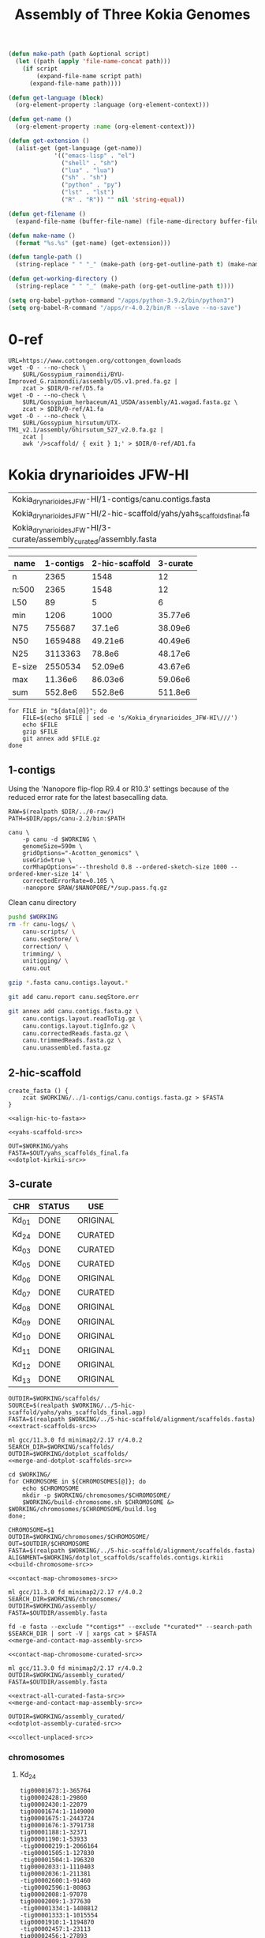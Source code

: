#+TITLE: Assembly of Three Kokia Genomes
#+property: header-args            :var DIR=(file-name-directory (file-local-name buffer-file-name)) :exports none :eval never-export
#+property: header-args:sh         :tangle (tangle-path) :var WORKING=(file-local-name (get-working-directory)) :prologue (org-sbe tools)
#+property: header-args:shell      :tangle (tangle-path) :var WORKING=(file-local-name (get-working-directory)) :prologue (org-sbe tools)
#+property: header-args:bash       :tangle (tangle-path) :var WORKING=(file-local-name (get-working-directory))
#+property: header-args:python     :tangle (tangle-path) :var WORKING=(file-local-name (get-working-directory))
#+property: header-args:R          :tangle (tangle-path) :var WORKING=(file-local-name (get-working-directory))
#+property: header-args:lua        :tangle (tangle-path) :var WORKING=(file-local-name (get-working-directory))
#+property: header-args:lst        :tangle (tangle-path)
#+property: header-args:emacs-lisp :results silent

#+name: local-functions
#+begin_src emacs-lisp
(defun make-path (path &optional script)
  (let ((path (apply 'file-name-concat path)))
    (if script
        (expand-file-name script path)
      (expand-file-name path))))

(defun get-language (block)
  (org-element-property :language (org-element-context)))

(defun get-name ()
  (org-element-property :name (org-element-context)))

(defun get-extension ()
  (alist-get (get-language (get-name))
             '(("emacs-lisp" . "el")
               ("shell" . "sh")
               ("lua" . "lua")
               ("sh" . "sh")
               ("python" . "py")
               ("lst" . "lst")
               ("R" . "R")) "" nil 'string-equal))

(defun get-filename ()
  (expand-file-name (buffer-file-name) (file-name-directory buffer-file-name)))

(defun make-name ()
  (format "%s.%s" (get-name) (get-extension)))

(defun tangle-path ()
  (string-replace " " "_" (make-path (org-get-outline-path t) (make-name))))

(defun get-working-directory ()
  (string-replace " " "_" (make-path (org-get-outline-path t))))
#+end_src

#+begin_src emacs-lisp
(setq org-babel-python-command "/apps/python-3.9.2/bin/python3")
(setq org-babel-R-command "/apps/r-4.0.2/bin/R --slave --no-save")
#+end_src

* repository :noexport:

#+begin_src txt :tangle .gitignore
*.sh
*.R
*.py
*.amb
*.ann
*.bwt
*.fai
*.pac
*.sa
*.paf
*.tsv
*.log
*.mmi
*.json
*.gfa
*.gv
*.nodes
*.kmerdep
*.binkmer
*.clp
*.clps
*.reads
*.conf
*.bin
*.bai
*.lst
*.err
*.hdf
\#*.\#
apps/
#+end_src

#+name: add-hline
#+begin_src emacs-lisp
(let* ((table (cons (car table) (cons 'hline (cdr table)))))
  (print table))
#+end_src

Export this README to HTML, then evaluate the following code block.
#+name: build-report-archive
#+begin_src shell :results silent
ml fd
rm $DIR/report.zip
fd -e png -x install -D -m 644 {} report/images/{}
cp README.html report/
zip -qr $DIR/report.zip report
#+end_src

#+comment: mapcar* function from https://www.gnu.org/software/emacs/manual/html_node/elisp/Mapping-Functions.html#Definition-of-mapcar
#+name: transpose-abyss-fac
#+begin_src emacs-lisp :var table=""
(defun mapcar* (function &rest args)
  "Apply FUNCTION to successive cars of all ARGS.
Return the list of results."
  ;; If no list is exhausted,
  (if (not (memq nil args))
      ;; apply function to CARs.
      (cons (apply function (mapcar #'car args))
            (apply #'mapcar* function
                   ;; Recurse for rest of elements.
                   (mapcar #'cdr args)))))

(let* ((table (if (list table)(apply #'mapcar* #'list table) nil))
       (table (cons (car (last table)) (cons 'hline (butlast table 1)))))
  (print table))
#+end_src

#+name: genome-string
#+begin_src emacs-lisp
(string-join (flatten-tree genomes) " ")
#+end_src

#+name: abyss
#+begin_src shell
cd $DIR
abyss-fac $genome
#+end_src

#+name: abyss-summary
#+begin_src shell :noweb yes :post transpose-abyss-fac(table=*this*)
<<abyss>> | perl -pe 's/K[^\/]+\/([0-9]-[\w-]+)\/.*/\1/g'
#+end_src

* apps :noexport:
** modules
*** extract

#+name: 0.2.0
#+begin_src lua
local home    = os.getenv("HOME")
local version = myModuleVersion()
local pkgName = myModuleName()
local pkg     = pathJoin(DIR,"apps",pkgName,version,"bin")
prepend_path("PATH", pkg)

whatis("Name: ".. pkgName)
whatis("Version: " .. version)
whatis("Category: tools")
whatis("URL: https://github.com/adamthrash/extract")
whatis("Description: extract regions from fasta file, allowing for subsets and inversions")

-- ml rust
-- cargo install --git https://github.com/adamthrash/extract --root $DIR/apps/extract/0.2.0
#+end_src
*** fd

#+name: 8.7.0
#+begin_src lua
local home    = os.getenv("HOME")
local version = myModuleVersion()
local pkgName = myModuleName()
local pkg     = pathJoin(DIR,"apps",pkgName,version,"bin")
prepend_path("PATH", pkg)

whatis("Name: ".. pkgName)
whatis("Version: " .. version)
whatis("Category: tools")
whatis("URL: https://github.com/sharkdp/fd")
whatis("Description: A simple, fast and user-friendly alternative to 'find'")

-- ml rust
-- cargo install --git https://github.com/sharkdp/fd.git  --tag v8.7.0 --root $DIR/apps/fd/8.7.0
#+end_src

*** parallel

#+name: 20230422
#+begin_src lua
local home    = os.getenv("HOME")
local version = myModuleVersion()
local pkgName = myModuleName()
local pkg     = pathJoin(DIR,"apps",pkgName,version,"bin")
prepend_path("PATH", pkg)

whatis("Name: ".. pkgName)
whatis("Version: " .. version)
whatis("Category: tools")
whatis("URL: https://www.gnu.org/software/parallel/")
whatis("Description: A shell tool for executing jobs in parallel using one or more computers")

-- wget --no-check-certificate https://ftp.gnu.org/gnu/parallel/parallel-20230422.tar.bz2
-- tar xf parallel-20230422.tar.bz2
-- cd parallel-20230422
-- ./configure --prefix=$DIR/apps/parallel/20230422
-- make && make install
#+end_src

#+RESULTS: 20230422

*** ripgrep

#+name: 13.0.0-041544853c
#+begin_src lua
local home    = os.getenv("HOME")
local version = myModuleVersion()
local pkgName = myModuleName()
local pkg     = pathJoin(DIR,"apps",pkgName,version,"bin")
prepend_path("PATH", pkg)

whatis("Name: ".. pkgName)
whatis("Version: " .. version)
whatis("Category: tools")
whatis("URL: https://github.com/BurntSushi/ripgrep")
whatis("Description: A line-oriented search tool that recursively searches the current directory for a regex pattern")

-- ml rust gcc
-- cargo install --git https://github.com/BurntSushi/ripgrep --root $DIR/apps/ripgrep/13.0.0-041544853c/ --features 'pcre2'
#+end_src

*** xsv

#+name: 2023-05-15
#+begin_src lua
local home    = os.getenv("HOME")
local version = myModuleVersion()
local pkgName = myModuleName()
local pkg     = pathJoin(DIR,"apps",pkgName,version,"bin")
prepend_path("PATH", pkg)

whatis("Name: ".. pkgName)
whatis("Version: " .. version)
whatis("Category: tools")
whatis("URL: https://github.com/BurntSushi/xsv")
whatis("Description: A fast CSV command line toolkit written in Rust.")

-- ml rust
-- cargo install --git https://github.com/BurntSushi/xsv.git  --root $DIR/apps/xsv/2023-05-15
#+end_src

*** gfastats

#+name: 1.3.6
#+begin_src lua
local home    = os.getenv("HOME")
local version = myModuleVersion()
local pkgName = myModuleName()
local pkg     = pathJoin(DIR,"apps",pkgName,version)
prepend_path("PATH", pkg)
prereq("gcc/11.3.0")

whatis("Name: ".. pkgName)
whatis("Version: " .. version)
whatis("Category: tools")
whatis("URL: https://github.com/vgl-hub/gfastats")
whatis("Description: A single fast and exhaustive tool for summary statistics and simultaneous *fa* (fasta, fastq, gfa [.gz]) genome assembly file manipulation.")

-- git clone https://github.com/vgl-hub/gfastats.git gfastats-repo --recursive
-- cd gfastats-repo
-- git checkout 941d8d5 # version 1.3.6
-- make -j
-- mkdir -p $DIR/apps/gfastats/1.3.6
-- cp build/bin/gfastats $DIR/apps/gfastats/1.3.6/
-- chmod +x $DIR/apps/gfastats/1.3.6/gfastats
#+end_src

*** seqtk

#+name: 1.4
#+begin_src lua
local home    = os.getenv("HOME")
local version = myModuleVersion()
local pkgName = myModuleName()
local pkg     = pathJoin(DIR,"apps",pkgName,version)
prepend_path("PATH", pkg)

whatis("Name: ".. pkgName)
whatis("Version: " .. version)
whatis("Category: tools")
whatis("URL:https://github.com/lh3/seqtk")
whatis("Description: Toolkit for processing sequences in FASTA/Q formats")

-- wget --no-check-certificate https://github.com/lh3/seqtk/archive/refs/tags/v1.4.tar.gz
-- tar xf v1.4.tar.gz
-- cd seqtk-1.4
-- mkdir -p $DIR/apps/seqtk/1.4
-- make && make install BINDIR=$DIR/apps/seqtk/1.4/
#+end_src

*** hic-viz

#+name: 20230602
#+begin_src lua
local home    = os.getenv("HOME")
local version = myModuleVersion()
local pkgName = myModuleName()
local pkg     = pathJoin(DIR,"apps",pkgName,version)
prepend_path("PATH", pkg)
prereq("gd/2.3.0")

whatis("Name: ".. pkgName)
whatis("Version: " .. version)
whatis("Category: tools")
whatis("URL: https://github.com/IGBB/hic-viz/")
whatis("Description: Simple hic contact plot from bam")

-- ml gcc/11.3.0 gd/2.3.0
-- INSTALL_DIR=$DIR/apps/install
-- REPO=https://github.com/IGBB/hic-viz
-- mkdir -p $INSTALL_DIR/; cd $INSTALL_DIR;
-- git clone $REPO
-- cd $(basename $REPO)
-- git submodule update --init --recursive
-- pushd src/htslib/
-- autoheader && autoconf
-- ./configure
-- make lib-static
-- popd
-- make
-- install -D hic-viz $DIR/apps/hic-viz/$(date '+%Y%m%d')/hic-viz
#+end_src

*** rust

#+name: 1.71.1
#+begin_src lua
local home    = os.getenv("HOME")
local version = myModuleVersion()
local pkgName = myModuleName()
local pkg     = pathJoin(DIR,"apps",pkgName,version,"bin")
prepend_path("PATH", pkg)

whatis("Name: ".. pkgName)
whatis("Version: " .. version)
whatis("Category: languages")
whatis("URL: https://www.rust-lang.org")
whatis("Description: A language empowering everyone to build reliable and efficient software")

-- curl --proto '=https' --tlsv1.2 -sSf https://sh.rustup.rs | sh
-- mkdir -p $HOME/apps/rust/
-- mv $HOME/.cargo $DIR/apps/rust/1.71.0

#+end_src

*** samblaster

#+name: 20230602
#+begin_src lua
local home    = os.getenv("HOME")
local version = myModuleVersion()
local pkgName = myModuleName()
local pkg     = pathJoin(DIR,"apps",pkgName,version)
prepend_path("PATH", pkg)
prereq("gcc")

whatis("Name: ".. pkgName)
whatis("Version: " .. version)
whatis("Category: tools")
whatis("URL: https://github.com/GregoryFaust/samblaster")
whatis("Description: a tool to mark duplicates and extract discordant and split reads from sam files")

-- ml gcc/11.3.0
-- INSTALL_DIR=$DIR/apps/install/
-- REPO=https://github.com/GregoryFaust/samblaster
-- mkdir -p $INSTALL_DIR/; cd $INSTALL_DIR;
-- git clone $REPO
-- cd $(basename $REPO)
-- make
-- install -D samblaster $DIR/apps/samblaster/$(date '+%Y%m%d')/samblaster
#+end_src

*** sambamba

#+name: 1.0.1
#+begin_src lua
local home    = os.getenv("HOME")
local version = myModuleVersion()
local pkgName = myModuleName()
local pkg     = pathJoin(DIR,"apps",pkgName,version)
prepend_path("PATH", pkg)
prereq("gcc")

whatis("Name: ".. pkgName)
whatis("Version: " .. version)
whatis("Category: tools")
whatis("URL: https://github.com/biod/sambamba")
whatis("Description: Tools for working with SAM/BAM data")

-- INSTALL_DIR=$DIR/apps/install/
-- REPO=https://github.com/biod/sambamba
-- mkdir -p $INSTALL_DIR/; cd $INSTALL_DIR;
-- wget https://github.com/biod/sambamba/releases/download/v1.0.1/sambamba-1.0.1-linux-amd64-static.gz
-- gunzip sambamba-1.0.1-linux-amd64-static.gz
-- install -D sambamba-1.0.1-linux-amd64-static $DIR/apps/sambamba/1.0.1/sambamba
#+end_src

*** yahs

#+name: 20230816
#+begin_src lua
local home    = os.getenv("HOME")
local version = myModuleVersion()
local pkgName = myModuleName()
local pkg     = pathJoin(DIR,"apps",pkgName,version)
prepend_path("PATH", pkg)
prereq("gcc")

whatis("Name: ".. pkgName)
whatis("Version: " .. version)
whatis("Category: tools")
whatis("URL: https://github.com/c-zhou/yahs")
whatis("Description: Yet another Hi-C scaffolding tool")

-- ml gcc/11.3.0
-- INSTALL_DIR=$DIR/apps/install/INSTALL_DIR=$DIR/apps/install/
-- REPO=https://github.com/c-zhou/yahs
-- mkdir -p $INSTALL_DIR/; cd $INSTALL_DIR;
-- git clone $REPO
-- cd $(basename $REPO)
-- make
-- install -D $(basename $REPO) $DIR/apps/$(basename $REPO)/$(date '+%Y%m%d')/$(basename $REPO)
#+end_src

** functions

#+name: tool_paths
| tool      | path                                                     |
|-----------+----------------------------------------------------------|
| bwa       | /apps/singularity-3/bwa/bwa-0.7.17.sif                   |
| samtools  | /apps/singularity-3/samtools/samtools-v1.9-4-deb_cv1.sif |
| abyss-fac | DIR/apps/abyss_2.3.5--h41cdee2_1.sif                     |

#+name: tools
#+begin_src bash :var tools=tool_paths :results verbatim :cache yes
ROOT=$(git rev-parse --show-toplevel)
printf "ROOT=\$(git rev-parse --show-toplevel)\n"
printf "module use \$ROOT/wgs/1-assembly/apps/modules/\n"
printf "ml singularity\n\n"

for tool in "${!tools[@]}"
do
    path=$(sed -e "s|DIR|$DIR|" <<< "${tools[$tool]}")
    printf "$tool () { \n\tsingularity exec -B $ROOT $path $tool \"\$@\" \n}\n"
    printf "export -f $tool\n\n"
done

printf "if [[ -z \"\$CPUS\" ]]; then\n"
printf "    CPUS=1\n"
printf "fi\n"
printf "export ROOT\n"
#+end_src

* code :noexport:

** general

#+name: dotplot-kirkii-src
#+begin_src shell
ml minimap2/2.17 gcc/11.3.0 r/4.0.2
mkdir -p $OUT; cd $OUT

minimap2 -x asm5 \
         -t $CPUS \
         $DIR/0-ref/kirkii.fa \
         $FASTA \
         > $OUT/$(basename $OUT).kirkii.paf

Rscript $DIR/apps/dotplot/pafCoordsDotPlotly.R \
     -i $OUT/$(basename $OUT).kirkii.paf \
     -o $(basename $OUT).kirkii.nontargeted \
     -m 20000 \
     -p 12 \
     -x -s -l

Rscript $DIR/apps/dotplot/pafCoordsDotPlotly.R \
     -i $OUT/$(basename $OUT).kirkii.paf \
     -o $(basename $OUT).kirkii \
     -m 20000 \
     -p 12 \
     -x -s -t -l
#+end_src


#+name: extract-scaffolds-src
#+begin_src shell
ml extract
for SCAFFOLD in $(cut -f1 $SOURCE | sort -V | uniq); do
    mkdir -p $OUTDIR/$SCAFFOLD
    OUT=$OUTDIR/$SCAFFOLD/$SCAFFOLD
    awk -v SCAFFOLD=$SCAFFOLD '$1 == SCAFFOLD && $5 == "W" {gsub("+", "", $9); print $9$6":"$7"-"$8}' $SOURCE > $OUT.lst
    extract -o $OUT.contigs.fasta $FASTA $OUT.lst
    extract -o $OUT.fasta -m -g 100 $FASTA $OUT.lst
done
#+end_src
** 1-contigs

Create combined FASTQ file
#+name: combine-long-reads-src
#+begin_src shell :noweb yes
for file in "${runs[@]}"; do
    tar -Oxf $ROOT/wgs/0-raw/$file
done | zcat -f > $WORKING/combined.fq
#+end_#+begin_src

#+end_src

#+name: hifiasm
#+begin_src shell :noweb yes
PATH=$DIR/apps/hifiasm-0.18.5-r499/:$PATH

COMBINED=$WORKING/combined.fq
OUTPUT=$WORKING/genome
HIC=($(ls -1 $RAW))

hifiasm -t $CPUS -o $OUTPUT \
    --h1 $RAW/${HIC[0]} \
    --h2 $RAW/${HIC[1]} \
    $COMBINED
awk '/^S/{print ">"$2;print $3}' $OUTPUT.hic.p_ctg.gfa > $OUTPUT.hic.p_ctg.fa
awk '/^S/{print ">"$2;print $3}' $OUTPUT.hic.hap1.p_ctg.gfa > $OUTPUT.hic.hap1.p_ctg.fa
awk '/^S/{print ">"$2;print $3}' $OUTPUT.hic.hap2.p_ctg.gfa > $OUTPUT.hic.hap2.p_ctg.fa
#+end_src

** 2-polish

#+name: medaka-polish-src
#+begin_src shell
export DIR ROOT OUTPUT

ml singularity/3.8.3

# clean up singularity medaka command. take the first element as subcommand,
# then remove it from stack. Pass the remaining stack to medaka cmd.
medaka () {
    cmd=medaka_$1
    shift;
    singularity exec -B $ROOT $DIR/apps/medaka_v1.7.1.sif $cmd $@;
}

medaka consensus -t $CPUS -m r104_e81_sup_g5015 \
       -i $DIR/$KOKIA/combined.fq \
       -d $GENOME \
       -o $OUTDIR
#+end_src

** 3-arrange


#+name: ragtag
#+begin_src shell
ragtag () {
    singularity exec --no-home -B $ROOT \
                $DIR/apps/ragtag_2.1.0--pyhb7b1952_0.sif \
                ragtag.py "$@"
}
#+end_src

#+name: ragtag-scaffold
#+begin_src shell :noweb yes
<<ragtag>>
for ref in A1 D5 AD1; do
    ragtag scaffold -r -u -t $CPUS -q60 -i 0.75 \
           -o $WORKING/$ref \
           $DIR/0-ref/$ref.fa \
           $FASTA
done
#+end_src

#+name: ragtag-merge
#+begin_src shell :noweb yes
<<ragtag>>
ragtag merge --gap-func mean -o $WORKING \
       $FASTA \
       $WORKING/{A1,D5,AD1}/ragtag.scaffold.agp
#+end_src

** 4-salsa

#+name: setup-scaffolds
#+begin_src shell
ml samblaster
set -euo pipefail
OUTDIR=$WORKING
RAW=$(realpath $DIR/../0-raw/)
FASTA=$WORKING/../3-arrange/ragtag.merge.fasta
export OUTDIR
mkdir -p $OUTDIR
cd $OUTDIR
#+end_src

#+name: index-genome
#+begin_src shell :
echo $(date +"%Y-%m-%d %T") "Indexing genome..." > $OUTDIR/log.txt
set -x
bwa index -a bwtsw $FASTA
samtools faidx $FASTA
set +x
#+end_src

#+name: align-hic
#+begin_src shell
echo $(date +"%Y-%m-%d %T") "Aligning hi-c data..." >> $OUTDIR/log.txt
set -x
for name in "${!data[@]}"; do
    readarray -t libs <<< "${data[$name]}"
    bwa mem -5SP -t 48 $FASTA $RAW/${libs[0]} $RAW/${libs[1]} |
        samblaster |
        samtools view -bS -F 2316 > $OUTDIR/$name.bam
done 2> $OUTDIR/samblaster.log
set +x
#+end_src

#+name: samblaster-table
#+begin_src shell :noweb yes
<<setup-scaffolds>>
grep samblaster $OUTDIR/samblaster.log |
    tail -n 6 |
    sed -e 's/samblaster: *//' |
    head -n 4 |
    sed -r -e 's/h ([UM])/h_\L\1/'
#+end_src

#+name: samblaster-text
#+begin_src shell :noweb yes
<<setup-scaffolds>>
grep samblaster $OUTDIR/samblaster.log |
    grep Marked |
    sed -e 's/samblaster: *//' -r -e 's/  +/ /g'
#+end_src

#+name: bam-to-bed
#+begin_src shell
echo $(date +"%Y-%m-%d %T") "Creating BED file..." >> $OUTDIR/log.txt
ml parallel
set -x
parallel --eta bedtools bamtobed \
         -i $OUTDIR/{}.bam ::: \
         "${!data[@]}" > $OUTDIR/alignments.bed
set +x
#+end_src

#+name: run-salsa
#+begin_src shell
echo $(date +"%Y-%m-%d %T") "Running SALSA..." >> $OUTDIR/log.txt
set -x
singularity exec -B $ROOT $DIR/apps/salsa2_2.3--py27h16ec135_1.sif \
            run_pipeline.py \
            -i 15 \
            -a $FASTA \
            -l $FASTA.fai \
            -b $OUTDIR/alignments.bed \
            -e GATC \
            -s 590000000 \
            -o $OUTDIR/salsa/ \
            -p yes
set +x
#+end_src

#+call: samblaster-table() :colnames '("Pair type" "Count" "%" "Duplicates" "%Dups/Type_ID_Count" "%Dups/All_Dups" "%Dups/All_IDs")

#+RESULTS:
| Pair type        |     Count |      % | Duplicates | %Dups/Type_ID_Count | %Dups/All_Dups | %Dups/All_IDs |
|------------------+-----------+--------+------------+---------------------+----------------+---------------|
| Both_unmapped    |   2272607 |  0.726 |          0 |                 0.0 |            0.0 |           0.0 |
| Orphan/Singleton |   3269017 |  1.045 |     954857 |              29.209 |          0.582 |         0.305 |
| Both_mapped      | 307366702 | 98.229 |  163207836 |              53.099 |         99.418 |        52.158 |
| Total            | 312908326 |  100.0 |  164162693 |              52.464 |          100.0 |        52.464 |

#+call: samblaster-text()

#+RESULTS:
: Marked 164162693 of 312908326 (52.464%) total read ids as duplicates using 2848792k memory in 37M25S(2245.037S) CPU seconds and 4H31M25S(16285S) wall time.

** 5-hic-scaffold

#+name: extract-scaffolds-parallel-src
#+begin_src shell
ml gcc/11.3.0 gfastats ripgrep seqtk parallel

GRAPH=$WORKING/graph.gfa
SALSA=$WORKING/../4-salsa/salsa/
export GRAPH WORKING DIR SALSA

extract_scaffold () {
    local SCAFFOLD=$1

    OUT=$WORKING/scaffolds/$SCAFFOLD/$SCAFFOLD
    mkdir -p $WORKING/scaffolds/$SCAFFOLD

    rg -w $SCAFFOLD $GRAPH |
        cut -f3 |
        tr ';' '\n' > $OUT.path

    sed 's/[\+-]$//' $OUT.path > $OUT.lst
    rg -f $OUT.lst $GRAPH > $OUT.gfa
    sed -e 's/+$//' -re 's/([^\-]+)-/-\1/' $OUT.path > $OUT.arranged.lst

    for LINE in $(cat $OUT.lst); do
        FASTA=$(rg -w "^S.*$LINE" $GRAPH | cut -f3)
        printf ">%s\n%s\n" $LINE $FASTA
    done | seqtk seq -l80 > $OUT.fasta
}

export -f extract_scaffold

gfastats $SALSA/assembly.cleaned.fasta -a $SALSA/scaffolds_FINAL.agp -o $GRAPH --sort descending
parallel -j $CPUS --progress extract_scaffold ::: $(rg "^P" $GRAPH | cut -f2)
#+end_src


#+name: align-hic-to-fasta
#+begin_src shell
ml gcc/11.3.0 samblaster
RAW=$(realpath $DIR/../0-raw/)
OUTDIR=$WORKING/alignment/
FASTA=$OUTDIR/scaffolds.fasta
mkdir -p $OUTDIR/
export FASTA

# defined per species
create_fasta

bwa index -a bwtsw $FASTA
samtools faidx $FASTA

for NAME in "${!data[@]}"; do
    readarray -t libs <<< "${data[$NAME]}"
    bwa mem -5SP -t $CPUS $FASTA $RAW/${libs[0]} $RAW/${libs[1]} |
        samblaster |
        samtools view -bS -F 2316
done 2> $OUTDIR/samblaster.log | samtools sort -o $OUTDIR/hic-alignment.bam
samtools index $OUTDIR/hic-alignment.bam
#+end_src

#+name: yahs-scaffold-src
#+begin_src shell
ml gcc/11.3.0 yahs
FASTA=$WORKING/alignment/scaffolds.fasta
BAM=$WORKING/alignment/hic-alignment.bam

mkdir -p $WORKING/yahs

samtools faidx $FASTA
yahs $FASTA $BAM -o $WORKING/yahs/yahs
#+end_src

** 6-curate

#+name: merge-and-dotplot-scaffolds-src
#+begin_src shell
ml gcc/11.3.0 fd minimap2/2.17 r/4.0.2

mkdir -p $OUTDIR && cd $OUTDIR/

fd -e fasta --glob "*contigs*" --search-path $SEARCH_DIR | sort -V | xargs cat > $OUTDIR/scaffolds.contigs.fasta

minimap2 -x asm5 -t $CPUS \
    $DIR/0-ref/kirkii.fa \
    $OUTDIR/scaffolds.contigs.fasta \
    > $OUTDIR/scaffolds.contigs.kirkii.paf

Rscript $DIR/apps/dotplot/pafCoordsDotPlotly.R \
     -i $OUTDIR/scaffolds.contigs.kirkii.paf \
     -o scaffolds.contigs.kirkii \
     -m 20000 \
     -p 12 \
     -x -s -t -l

Rscript $DIR/apps/dotplot/pafCoordsDotPlotly.R \
     -i $OUTDIR/scaffolds.contigs.kirkii.paf \
     -o scaffolds.contigs.kirkii.unfiltered \
     -m 0 \
     -q 0 \
     -p 12 \
     -x -s -t -l
#+end_src

#+name: build-chromosome-src
#+begin_src shell
ml gcc/11.3.0 minimap2/2.17 r/4.0.2 ripgrep extract seqtk gd/2.3.0 hic-viz

# make the output directory
mkdir -p $OUTDIR; cd $OUTDIR
KIRKII_CHR=$(sed -e 's/K./KI/' <<< "$CHROMOSOME")

# use awk to find all contigs that map to the chromosome and use ripgrep
# to find the names of scaffolds that contain those contigs
rg -H --heading \
    -f <(awk -v CHR=$KIRKII_CHR '$18 == CHR {print $1}' $ALIGNMENT.tsv | sort | uniq) \
    $WORKING/scaffolds/scaffold_*/scaffold_*.lst |
    rg scaffolds | sort -V > $OUTDIR/contained_in_scaffolds.lst

# cat the list of scaffolds containing the files with contigs that mapped to
# the chromosome, then cat those file to get all possible contigs
# mapping to the chromosome
cat $OUTDIR/contained_in_scaffolds.lst | xargs cat | sed '/^$/d' > $OUTDIR/scaffolds.lst

# using the unfiltered alignments to kirkii, remove all contigs that don't
# map to the chromosome
# ripgrep fails without 'echo "DUMMY"'
rg -w -v -f <(awk -v CHR=$KIRKII_CHR '$18 != CHR {print $1}' $ALIGNMENT.unfiltered.tsv |
               sort |
               uniq && echo "DUMMY") $OUTDIR/scaffolds.lst > $OUT.lst

# extract the separate contigs and extract the gap-joined chromosome
extract -o $OUT.contigs.fasta $FASTA $OUT.lst
extract -m -c $CHROMOSOME -g 100 -o $OUT.fasta $FASTA $OUT.lst

# align the chromosome to kirkii
minimap2 -x asm5 -t $CPUS \
    $DIR/0-ref/kirkii.fa \
    $OUT.fasta \
    > $OUT.kirkii.paf

# dotplot the chromosome/kirkii alignment
Rscript $DIR/apps/dotplot/pafCoordsDotPlotly.R \
     -i $OUT.kirkii.paf \
     -o $CHROMOSOME.kirkii \
     -m 0 \
     -q 0 \
     -p 12 \
     -x -s -t -l

# align the chromosome's contigs to kirkii
minimap2 -x asm5 -t $CPUS \
    $DIR/0-ref/kirkii.fa \
    $OUT.contigs.fasta \
    > $OUT.kirkii.contigs.paf

# dotplot the chromosomal-contigs/kirkii alignment
Rscript $DIR/apps/dotplot/pafCoordsDotPlotly.R \
     -i $OUT.kirkii.contigs.paf \
     -o $CHROMOSOME.kirkii.contigs \
     -m 0 \
     -q 0 \
     -p 12 \
     -r $KIRKII_CHR \
     -x -s -t -l
#+end_src

#+name: merge-and-dotplot-chromosomes-src
#+begin_src shell
ml gcc/11.3.0 fd minimap2/2.17 r/4.0.2

mkdir -p $OUTDIR && cd $OUTDIR/

fd -e fasta --exclude "*contigs*" --search-path $SEARCH_DIR | sort -V | xargs cat > $OUTDIR/assembly.fasta

minimap2 -x asm5 -t $CPUS \
    $DIR/0-ref/kirkii.fa \
    $OUTDIR/assembly.fasta \
    > $OUTDIR/assembly.kirkii.paf

Rscript $DIR/apps/dotplot/pafCoordsDotPlotly.R \
     -i $OUTDIR/assembly.kirkii.paf \
     -o assembly.kirkii \
     -m 20000 \
     -p 12 \
     -x -s -t -l

Rscript $DIR/apps/dotplot/pafCoordsDotPlotly.R \
     -i $OUTDIR/assembly.kirkii.paf \
     -o assembly.unfiltered \
     -m 0 \
     -q 0 \
     -p 12 \
     -x -s -t -l
#+end_src

#+name: contact-map-chromosomes-src
#+begin_src shell
ml gcc/11.3.0 parallel gd/2.3.0 hic-viz
export WORKING LST

hic_viz () {
    local CHROMOSOME=$1
    echo $CHROMOSOME
    OUT=$WORKING/chromosomes/$CHROMOSOME/$CHROMOSOME
    BAM=$WORKING/../5-hic-scaffold/alignment/hic-alignment.bam
    LST=$OUT.lst
    hic-viz -r $LST -o $OUT.contact.png $BAM
    hic-viz -r $LST -o $OUT.contact.darker.png -m 5 $BAM
    hic-viz -r $LST -s 500 -o $OUT.contact.small.png $BAM
    hic-viz -r $LST -s 500 -o $OUT.contact.small.darker.png -m 5 $BAM
}

export -f hic_viz
parallel -j $CPUS --progress hic_viz ::: $(ls -1d $WORKING/chromosomes/*/ | sort -V | xargs -i basename {})
#+end_src

#+name: contact-map-chromosome-curated-src
#+begin_src shell
ml gcc/11.3.0 gd/2.3.0 hic-viz
export WORKING

hic_viz () {
    local CHROMOSOME=$1
    echo $CHROMOSOME
    OUT=$WORKING/chromosomes/$CHROMOSOME/$CHROMOSOME
    BAM=$WORKING/../5-hic-scaffold/alignment/hic-alignment.bam
    LST=$OUT.curated.lst
    hic-viz -r $LST -o $OUT.contact.png $BAM
    hic-viz -r $LST -o $OUT.contact.darker.png -m 5 $BAM
    hic-viz -r $LST -s 1000 -o $OUT.contact.small.png $BAM
    hic-viz -r $LST -s 1000 -o $OUT.contact.curated.small.darker.png -m 5 $BAM
}

export -f hic_viz
hic_viz $1
#+end_src

#+name: extract-all-curated-fasta-src
#+begin_src shell
ml extract

mkdir -p $OUTDIR
cd $WORKING/
for CHROMOSOME in "${CHROMOSOMES[@]}"; do
    readarray -t libs <<< "${DATA[$CHROMOSOME]}"
    OUT=$WORKING/chromosomes/$CHROMOSOME/$CHROMOSOME
    if [[ "${libs[1]}" == "CURATED" ]]; then
        extract -m -c $CHROMOSOME -g 100 -o $OUT.curated.fasta $FASTA $OUT.curated.lst
        cat $OUT.curated.fasta
    else
        cat $OUT.fasta
    fi
done > $OUTDIR/assembly.fasta
#+end_src

#+name: merge-and-contact-map-assembly-src
#+begin_src shell
ml gcc/11.3.0 samblaster gd/2.3.0 hic-viz
RAW=$(realpath $DIR/../0-raw/)

mkdir -p $OUTDIR && cd $OUTDIR/

bwa index -a bwtsw $FASTA
samtools faidx $FASTA

for NAME in "${!data[@]}"; do
    readarray -t libs <<< "${data[$NAME]}"
    bwa mem -5SP -t $CPUS $FASTA $RAW/${libs[0]} $RAW/${libs[1]} |
        samblaster |
        samtools view -bS -F 2316
done 2> $OUTDIR/samblaster.log | samtools sort -o $OUTDIR/hic-alignment.bam
samtools index $OUTDIR/hic-alignment.bam

hic-viz -o $OUTDIR/assembly.contact.png $OUTDIR/hic-alignment.bam
#+end_src

#+name: dotplot-assembly-curated-src
#+begin_src shell
ml gcc/11.3.0 fd minimap2/2.17 r/4.0.2

cd $OUTDIR/

minimap2 -x asm5 -t $CPUS \
    $DIR/0-ref/kirkii.fa \
    $OUTDIR/assembly.fasta \
    > $OUTDIR/assembly.kirkii.paf

Rscript $DIR/apps/dotplot/pafCoordsDotPlotly.R \
     -i $OUTDIR/assembly.kirkii.paf \
     -o assembly.kirkii \
     -m 20000 \
     -p 12 \
     -x -s -t -l
#+end_src

#+name: collect-unplaced-src
#+begin_src shell
ml ripgrep seqtk
for CHR in $(ls -1d $WORKING/chromosomes/*/ | sort -V | xargs -i basename {}); do
    cat chromosomes/$CHR/$CHR.lst;
done | sed -e 's/^-//' | sort > $WORKING/used.lst
cat scaffolds/scaffold_*/scaffold_*.lst | sed -e 's/^-//' | sort  | uniq > scaffolds.lst
comm -3 used.lst scaffolds.lst | sed -re 's/^\s+//' > unused.lst
rg -f unused.lst chromosomes/K*/K*.lst
seqtk subseq -l80 dotplot_scaffolds/scaffolds.contigs.fasta unused.lst |
    awk -v PREFIX=$PREFIX 'BEGIN {number=1}; $1 ~ /^>/ {print ">"PREFIX"_unplaced_"number++}; /^[^>]/ {print $0}' > $WORKING/assembly_curated/unplaced.fasta
#+end_src

* 0-ref

#+name: download.sh
#+begin_src shell
URL=https://www.cottongen.org/cottongen_downloads
wget -O - --no-check \
    $URL/Gossypium_raimondii/BYU-Improved_G.raimondii/assembly/D5.v1.pred.fa.gz |
    zcat > $DIR/0-ref/D5.fa
wget -O - --no-check \
    $URL/Gossypium_herbaceum/A1_USDA/assembly/A1.wagad.fasta.gz \
    zcat > $DIR/0-ref/A1.fa
wget -O - --no-check \
    $URL/Gossypium_hirsutum/UTX-TM1_v2.1/assembly/Ghirsutum_527_v2.0.fa.gz |
    zcat |
    awk '/>scaffold/ { exit } 1;' > $DIR/0-ref/AD1.fa
#+end_src

* Kokia drynarioides JFW-HI

#+name: assembly-stages-kd
| Kokia_drynarioides_JFW-HI/1-contigs/canu.contigs.fasta                |
| Kokia_drynarioides_JFW-HI/2-hic-scaffold/yahs/yahs_scaffolds_final.fa |
| Kokia_drynarioides_JFW-HI/3-curate/assembly_curated/assembly.fasta    |

#+call: abyss-summary(genome=(org-sbe genome-string (genomes assembly-stages-kd)))

#+RESULTS:
| name   | 1-contigs | 2-hic-scaffold | 3-curate |
|--------+-----------+----------------+----------|
| n      |      2365 |           1548 |       12 |
| n:500  |      2365 |           1548 |       12 |
| L50    |        89 |              5 |        6 |
| min    |      1206 |           1000 |  35.77e6 |
| N75    |    755687 |         37.1e6 |  38.09e6 |
| N50    |   1659488 |        49.21e6 |  40.49e6 |
| N25    |   3113363 |         78.8e6 |  48.17e6 |
| E-size |   2550534 |        52.09e6 |  43.67e6 |
| max    |   11.36e6 |        86.03e6 |  59.06e6 |
| sum    |   552.8e6 |        552.8e6 |  511.8e6 |
#+tblfm: @2$2..@>$>=$0;e4

#+name: annex
#+begin_src shell :var data=assembly-stages-kd
for FILE in "${data[@]}"; do
    FILE=$(echo $FILE | sed -e 's/Kokia_drynarioides_JFW-HI\///')
    echo $FILE
    gzip $FILE
    git annex add $FILE.gz
done
#+end_src


** 1-contigs

Using the 'Nanopore flip-flop R9.4 or R10.3' settings because of the reduced
error rate for the latest basecalling data.

#+name: run-canu
#+header: :var NANOPORE="kd/nanopore/"
#+begin_src shell
RAW=$(realpath $DIR/../0-raw/)
PATH=$DIR/apps/canu-2.2/bin:$PATH

canu \
    -p canu -d $WORKING \
    genomeSize=590m \
    gridOptions="-Acotton_genomics" \
    useGrid=true \
    corMhapOptions='--threshold 0.8 --ordered-sketch-size 1000 --ordered-kmer-size 14' \
    correctedErrorRate=0.105 \
    -nanopore $RAW/$NANOPORE/*/sup.pass.fq.gz
#+end_src

Clean canu directory

#+begin_src sh
pushd $WORKING
rm -fr canu-logs/ \
    canu-scripts/ \
    canu.seqStore/ \
    correction/ \
    trimming/ \
    unitigging/ \
    canu.out

gzip *.fasta canu.contigs.layout.*

git add canu.report canu.seqStore.err

git annex add canu.contigs.fasta.gz \
    canu.contigs.layout.readToTig.gz \
    canu.contigs.layout.tigInfo.gz \
    canu.correctedReads.fasta.gz \
    canu.trimmedReads.fasta.gz \
    canu.unassembled.fasta.gz
#+end_src
** 2-hic-scaffold

#+name: align-hic-to-fasta
#+header: :var data=../0-raw/readme.org:kd-hic
#+header: :var CPUS=24
#+begin_src shell :noweb yes
create_fasta () {
    zcat $WORKING/../1-contigs/canu.contigs.fasta.gz > $FASTA
}

<<align-hic-to-fasta>>
#+end_src

#+name: yahs-scaffold
#+begin_src shell :noweb yes
<<yahs-scaffold-src>>
#+end_src

#+name: dotplot-kirkii
#+header: :var CPUS=48
#+begin_src shell :noweb yes
OUT=$WORKING/yahs
FASTA=$OUT/yahs_scaffolds_final.fa
<<dotplot-kirkii-src>>
#+end_src

** 3-curate

#+name: chromosome-curation-kd
| CHR    | STATUS | USE      |
|--------+--------+----------|
| Kd_01  | DONE   | ORIGINAL |
| Kd_2_4 | DONE   | CURATED  |
| Kd_03  | DONE   | CURATED  |
| Kd_05  | DONE   | CURATED  |
| Kd_06  | DONE   | ORIGINAL |
| Kd_07  | DONE   | CURATED  |
| Kd_08  | DONE   | ORIGINAL |
| Kd_09  | DONE   | ORIGINAL |
| Kd_10  | DONE   | ORIGINAL |
| Kd_11  | DONE   | ORIGINAL |
| Kd_12  | DONE   | ORIGINAL |
| Kd_13  | DONE   | ORIGINAL |

#+name: extract-scaffolds
#+begin_src shell :noweb yes
OUTDIR=$WORKING/scaffolds/
SOURCE=$(realpath $WORKING/../5-hic-scaffold/yahs/yahs_scaffolds_final.agp)
FASTA=$(realpath $WORKING/../5-hic-scaffold/alignment/scaffolds.fasta)
<<extract-scaffolds-src>>
#+end_src

#+name: merge-and-dotplot-scaffolds
#+header: :var CPUS=48
#+begin_src shell :noweb yes
ml gcc/11.3.0 fd minimap2/2.17 r/4.0.2
SEARCH_DIR=$WORKING/scaffolds/
OUTDIR=$WORKING/dotplot_scaffolds/
<<merge-and-dotplot-scaffolds-src>>
#+end_src

#+name: build-all-chromosomes
#+header: :var CPUS=48
#+header: :var CHROMOSOMES=chromosome-curation-kd[,0]
#+begin_src shell
cd $WORKING/
for CHROMOSOME in ${CHROMOSOMES[@]}; do
    echo $CHROMOSOME
    mkdir -p $WORKING/chromosomes/$CHROMOSOME/
    $WORKING/build-chromosome.sh $CHROMOSOME &> $WORKING/chromosomes/$CHROMOSOME/build.log
done;
#+end_src

#+name: build-chromosome
#+header: :var CPUS=48
#+begin_src shell :noweb yes
CHROMOSOME=$1
OUTDIR=$WORKING/chromosomes/$CHROMOSOME/
OUT=$OUTDIR/$CHROMOSOME
FASTA=$(realpath $WORKING/../5-hic-scaffold/alignment/scaffolds.fasta)
ALIGNMENT=$WORKING/dotplot_scaffolds/scaffolds.contigs.kirkii
<<build-chromosome-src>>
#+end_src

#+name: contact-map-chromosomes
#+header: :var CPUS=48
#+begin_src shell :noweb yes
<<contact-map-chromosomes-src>>
#+end_src

#+name: merge-and-contact-map-assembly
#+header: :var CPUS=24
#+header: :var data=../0-raw/readme.org:kd-hic
#+begin_src shell :noweb yes
ml gcc/11.3.0 fd minimap2/2.17 r/4.0.2
SEARCH_DIR=$WORKING/chromosomes/
OUTDIR=$WORKING/assembly/
FASTA=$OUTDIR/assembly.fasta

fd -e fasta --exclude "*contigs*" --exclude "*curated*" --search-path $SEARCH_DIR | sort -V | xargs cat > $FASTA
<<merge-and-contact-map-assembly-src>>
#+end_src

#+name: contact-map-chromosome
#+begin_src shell :noweb yes
<<contact-map-chromosome-curated-src>>
#+end_src

#+name: merge-and-contact-map-assembly-curated
#+header: :var CHROMOSOMES=chromosome-curation-kd[,0]
#+header: :var DATA=chromosome-curation-kd
#+header: :var CPUS=48
#+header: :var data=../0-raw/readme.org:kd-hic
#+begin_src shell :noweb yes
ml gcc/11.3.0 fd minimap2/2.17 r/4.0.2
OUTDIR=$WORKING/assembly_curated/
FASTA=$OUTDIR/assembly.fasta

<<extract-all-curated-fasta-src>>
<<merge-and-contact-map-assembly-src>>
#+end_src

#+name: dotplot-assembly-curated
#+header: :var CPUS=48
#+begin_src shell :noweb yes
OUTDIR=$WORKING/assembly_curated/
<<dotplot-assembly-curated-src>>
#+end_src

#+name: collect-unplaced
#+begin_src shell :noweb yes :var PREFIX="Kd"
<<collect-unplaced-src>>
#+end_src

*** chromosomes

**** Kd_2_4

#+name: Kd_2_4.curated
#+begin_src lst
tig00001673:1-365764
tig00002428:1-29860
tig00002430:1-22079
tig00001674:1-1149000
tig00001675:1-2443724
tig00001676:1-3791738
tig00001188:1-32371
tig00001190:1-53933
-tig00000219:1-2066164
-tig00001505:1-127830
-tig00001504:1-196320
tig00002033:1-1110403
tig00002036:1-211381
-tig00002600:1-91460
-tig00002596:1-80863
tig00002008:1-97078
tig00002009:1-377630
-tig00001334:1-1408812
-tig00001333:1-1015554
tig00001910:1-1194870
-tig00002457:1-23113
tig00002456:1-27893
tig00001912:1-66670
tig00001913:1-1042487
-tig00001808:1-479871
tig00001207:1-2003796
tig00001208:1-21608
tig00000377:1-20450
tig00001211:1-1285281
tig00000319:1-29019
tig00001503:1-967763
tig00000210:1-139391
-tig00001692:1-61834
tig00001209:1-23431
tig00000200:1-47105
-tig00000576:1-42174
-tig00001963:1-109427
tig00001895:1-48680
tig00001512:1-3062029
tig00001470:1-873766
tig00001455:1-364309
-tig00001311:1-21916
-tig00001310:1-202328
-tig00001459:1-619113
tig00001493:1-440813
-tig00001806:1-288228
tig00000094:1-3544439
-tig00001351:1-1811814
tig00000095:1-30169
-tig00001350:1-36674
tig00001349:1-23986
tig00002274:1-1889216
tig00000648:1-512983
-tig00002476:1-59556
-tig00002473:1-44783
-tig00002472:1-1073179
-tig00001894:1-38552
-tig00001507:1-26880
tig00001508:1-31304
tig00001897:1-27867
tig00001893:1-26904
tig00001511:1-25770
tig00000290:1-23088
-tig00000305:1-372693
#+end_src

**** Kd_03

#+name: Kd_03.curated
#+begin_src lst
-tig00001719:1-116951
tig00001718:1-28271
-tig00001717:1-6640527
tig00002003:1-101183
-tig00001121:1-2993255
tig00002234:1-39033
tig00001092:1-351634
tig00001093:1-514007
-tig00001187:1-615981
tig00001463:1-1679257
-tig00001323:1-2670363
tig00000206:1-485060
-tig00001192:1-117904
tig00000041:1-24733
-tig00001191:1-1416940
-tig00001733:78001-2028970
-tig00002037:1960001-2046648
-tig00001733:1-78000
-tig00002233:1-1098142
-tig00002232:1-44640
-tig00002231:1-50602
-tig00002042:1-43441
-tig00002041:1-25434
-tig00002037:1-1960000
tig00001667:1-708142
tig00001668:1-2273455
tig00001670:1-506892
tig00001560:1-495508
-tig00001577:1-377295
-tig00001575:1-491151
tig00000165:1-26360
-tig00001574:1-677596
-tig00001566:1001-51837
-tig00001572:1-31195
-tig00001565:1-90599
-tig00000158:1-84278
-tig00001564:1-1512289
-tig00000163:1-21000
-tig00001563:1-329961
-tig00001562:1-1728585
tig00001147:1-255518
tig00001148:1-52725
tig00001149:1-875148
tig00001870:1-46487
tig00001964:1-2538993
-tig00000568:1-38686
tig00001971:1-286177
tig00001972:1-704000
tig00000600:1-27380
tig00000745:1-43917
tig00001974:1-397754
-tig00002536:1-74300
-tig00001975:1-25429
tig00000598:1-29722
tig00000599:1-21492
-tig00002535:1-109270
-tig00002534:1-45923
-tig00002324:1-240635
-tig00002662:1-25113
-tig00002668:1-67207
tig00002333:1-29786
-tig00002337:1-44886
tig00002667:1-42815
tig00002661:1-94963
-tig00002322:1-189295
tig00001402:1-403401
-tig00002387:1-1239989
#+end_src

**** Kd_05

#+name: Kd_05.curated
#+begin_src lst
-tig00001085:1-208005
-tig00001084:1-9092140
-tig00001096:1-11357382
tig00000049:1-32475
-tig00001095:1-461640
tig00001232:1-598987
-tig00000223:1-1247765
-tig00001726:1-373155
tig00000575:1-25187
tig00001724:1-32531
-tig00002414:1-38483
tig00001725:1-21845
-tig00001723:1-693437
-tig00001931:1-141355
-tig00001930:1-134863
-tig00001117:1-234735
tig00000096:1-938685
-tig00001684:1-62082
tig00001682:1-28628
-tig00000952:1-56949
-tig00002435:1-316171
-tig00001114:1-1016326
-tig00000603:1-69592
tig00000351:1-1707174
tig00000207:1-1077882
-tig00001458:1-1287136
-tig00001457:1-52419
tig00001608:1-299611
tig00001610:1-1658592
tig00001612:1-47536
tig00001613:1-737976
tig00001687:1-550232
tig00001688:1-449107
-tig00002072:1-80703
-tig00002272:1-495027
tig00000506:1-94639
tig00002437:1-295352
-tig00000633:1-74478
tig00002438:1-44922
tig00002897:1-28192
tig00002898:1-26661
tig00002439:1-113411
tig00002511:40001-162435
-tig00000653:1-25484
-tig00002515:1-92732
-tig00002512:1-27439
-tig00002551:1-25784
-tig00000655:1-38398
-tig00002338:1-1568945
tig00002309:1-23854
tig00002310:1-694991
tig00002444:1-448750
-tig00001615:1-186526
-tig00001614:1-20414
tig00002570:1-561923
tig00002571:1-54828
-tig00000800:1-183259
-tig00001250:1-69747
-tig00002841:1-31341
-tig00001249:1-80676
-tig00001248:1-116665
tig00001259:1-71572
-tig00000553:1-133119
tig00001260:1-312922
tig00001262:1-193757
tig00002053:1-1084000
tig00002212:1-53451
tig00002055:1-67223
tig00000005:1-1338162
tig00001481:1-75246
tig00001483:1-262859
tig00001486:1-100046
-tig00000626:1-877820
-tig00002423:1-404167
tig00002299:1-1388310
-tig00002482:1-51105
tig00002303:1-40855
tig00000639:1-49556
tig00000643:1-43556
tig00002304:1-797183
tig00002872:1-43393
tig00002178:1-56698
-tig00000517:1-45536
#+end_src

**** Kd_06

#+name: Kd_06.curated
#+begin_src lst
tig00001467:45001-5299048
tig00001468:1-3301855
-tig00001703:43001-1354322
-tig00001703:1-43000
-tig00001702:1-599376
-tig00001701:1-1840323
-tig00000710:1-329830
-tig00000322:1-109235
-tig00001959:1-1119777
-tig00001958:1-1553863
-tig00000386:1-31095
-tig00001957:1-1884199
tig00001955:1-59854
tig00002031:2001-26500
tig00002032:1-265890
tig00001820:1-126979
tig00001821:1-3113363
tig00001540:1-260953
-tig00001319:1-1659488
-tig00000123:1-324024
tig00001466:1-106521
-tig00001465:1-1415323
-tig00001464:1-1111338
-tig00001401:1-583839
tig00002081:1-1424602
tig00000261:1-1881333
-tig00001558:1-295085
-tig00001779:1-3134516
-tig00001777:1-1199290
-tig00001774:1-1794545
-tig00001773:1001-56827
tig00002130:1-830633
tig00002131:1-329371
tig00002179:1-1966221
tig00000773:1-23986
-tig00002162:1-20328
tig00001830:1-170880
tig00001831:1-1953921
-tig00001834:1-24821
tig00001835:1-2597876
-tig00001371:1-567456
-tig00001369:1001-32664
-tig00001367:1-74087
tig00000265:4001-37581
tig00000264:1001-41975
tig00001690:1-508124
tig00001691:1-62595
-tig00001076:1-977757
tig00001212:1-805671
tig00001214:1-1566738
tig00000089:1-1040801
tig00000090:1-1249455
-tig00001291:1-20166
tig00001294:1-41244
-tig00001289:1-50785
-tig00000236:1-1803783
tig00001689:1-256475
tig00000107:1-804996
-tig00001790:28001-4351308
tig00001790:1-28000
-tig00001789:1-634979
#+end_src

**** Kd_07

#+name: Kd_07.curated
#+begin_src lst
-tig00002688:1-83287
tig00002690:1-27529
tig00002709:1-24304
tig00002702:1-49329
tig00002689:1-48094
tig00002851:1-42280
tig00001267:1-10412283
tig00001269:1-42046
tig00001119:1-416150
tig00001120:1-2129267
-tig00001098:1-656303
-tig00000018:1-790617
-tig00001169:1-31775
-tig00001167:1-2306762
tig00000725:2001-55680
-tig00001165:1-26074
tig00001160:1-25070
-tig00000795:1-27158
-tig00001163:1-124211
tig00000782:1-38468
-tig00001162:1-49853
-tig00001090:1-2140862
tig00001315:1-106208
tig00001501:1-174533
tig00001316:1-4531560
tig00001847:1-278525
tig00001848:1-85469
tig00001890:1-31097
-tig00001855:1-20838
-tig00001884:1-21864
tig00002830:1-32970
tig00001859:1-28478
-tig00001849:1-109731
tig00001857:1-135476
tig00000459:1-2368341
tig00001346:1-43718
tig00001348:1-970224
tig00001345:1-24249
-tig00001344:1-532775
tig00001116:1-1124284
-tig00001880:1-430791
-tig00001877:1-2804222
-tig00002060:1-3780165
#+end_src

**** Kd_08

#+name: Kd_08.curated
#+begin_src lst
tig00001943:1-275031
-tig00000803:1-22972
-tig00001944:1-30046
tig00001945:1-3167614
tig00000584:1-40677
tig00001946:1-1184683
-tig00001766:1-308701
tig00000641:1-23278
-tig00001765:1-262713
-tig00002377:1-827119
tig00000956:1-24584
tig00002375:1-23549
tig00002460:1-354529
tig00002461:1-23163
tig00000619:1-487995
tig00001110:1-2268823
-tig00000024:1-27589
tig00001111:1-205856
tig00001100:1-1244948
tig00001101:1-1210836
-tig00001113:1-46463
-tig00000010:1-25316
tig00001105:1-483221
tig00001308:1-208715
-tig00000129:1-570332
-tig00001139:1-1868906
-tig00001138:1-1615284
-tig00001137:1-35530
-tig00001136:1-273063
tig00001277:1-1254783
tig00001278:1-487706
tig00001279:1-3550300
-tig00001764:1-168840
tig00000628:1-66383
-tig00001763:1-159881
tig00002311:1-657903
tig00000680:1-36649
tig00002312:6001-91220
tig00002319:1-583482
-tig00002298:1-22172
-tig00002295:1-157751
-tig00001203:1-319763
-tig00000038:1-260233
tig00001073:1-2127356
tig00001698:1-321554
tig00000211:1-221983
tig00001824:1-723853
-tig00001732:1-69081
-tig00001705:1-883079
-tig00000306:1-1063955
tig00002197:1-602060
tig00002200:1-1292104
-tig00001947:1-24225
tig00000743:1-138584
tig00000859:1-89092
tig00002208:1-58930
tig00000887:1-62384
tig00002211:1-821524
-tig00001991:1-1996921
-tig00001989:89001-2496000
tig00000496:1-142026
tig00002261:1-41000
tig00002261:41001-1964268
-tig00002262:1-39511
tig00000794:1-251526

#+end_src

**** Kd_12

#+name: Kd_12.curated
#+begin_src lst
tig00000204:1-3439282
tig00001460:1-1092520
tig00001419:1-8063008
-tig00001288:1-694512
-tig00001286:1-2048125
-tig00000344:1-618593
-tig00001276:1-52746
tig00001618:1-748577
tig00001622:1-932811
-tig00001627:1-28530
tig00001629:1-47888
-tig00001539:1-795077
-tig00001132:1-2224377
tig00001478:1-565145
tig00001274:1-102178
-tig00001127:1-4080051
tig00001126:1-27445
tig00000074:1-479831
tig00001340:1-1257848
tig00001341:1-242000
-tig00001537:1-2180983
-tig00001536:1-62984
-tig00001534:1-22720
-tig00001842:1-230270
-tig00001841:1-1255820
tig00000433:1-46070
-tig00001840:1-1234904
-tig00002109:1-615868
-tig00002105:1-22449
tig00002103:1-43623
-tig00000820:1-28162
tig00001513:1-546136
-tig00000139:1-31488
tig00000491:1-152702
-tig00000146:1-1062954
tig00000138:1-38225
tig00001515:1-63375
tig00000144:1-58289
-tig00001517:1-326555
-tig00001516:1-162151
tig00000750:1-151388
-tig00002643:1-88978
-tig00002642:1-38350
-tig00002641:1-486087
-tig00000747:1-44314
tig00002666:1-72572
-tig00002664:1-395966
tig00002728:1-75701
tig00002731:1-59759
-tig00002403:1-53718
-tig00002402:1-1458537
tig00002192:1-1023343
-tig00001295:1-782905
-tig00001135:1-1500644
-tig00001134:1-212165
#+end_src

**** Kd_13

#+name: Kd_13.curated
#+begin_src lst
tig00002193:1-1410802
tig00002195:1-1531000
-tig00002554:34001-745598
-tig00002098:1-2456426
-tig00001332:1-7146943
-tig00001331:1-174712
tig00001767:1-669434
-tig00000606:1-87694
tig00001769:1-116733
tig00001771:1-41000
tig00001771:41001-817689
-tig00001642:1-299401
-tig00001641:1-1157137
tig00001837:1-825782
-tig00000582:1-26149
tig00002097:1-605705
tig00001395:1-247036
tig00001397:1-99346
-tig00000625:1-21027
tig00002189:1-1483738
tig00002083:1-1663860
tig00002084:5001-50507
-tig00002263:1-1510447
tig00000199:1-602843
tig00000172:1-543676
tig00001175:1-465700
tig00001530:1-1087583
-tig00001929:1-990582
tig00000461:1-72137
-tig00001923:1-755687
tig00001568:1-285996
-tig00000162:1-359934
-tig00002443:1-1005393
-tig00001382:1-274159
-tig00001374:1-518809
tig00001223:1-1950071
tig00001226:1-154760
tig00001280:1-3744000
tig00000379:1-2122000
tig00001761:1-77995
tig00001758:1-52742
tig00002365:1-30104
#+end_src

** deprecated
*** Contigs
- Remove lambda and remove reads shorter than 4kb from nanopore data
  #+header: :var runs=../0-raw/readme.org:kd-nanopore-runs[,1]
  #+begin_src sh :tangle kd/1-trim.sh
RAW=$(realpath $DIR/../0-raw/)

printf "$RAW/%s/fastq_pass.fq.gz\n" "${runs[@]}" |
    xargs $DIR/apps/devour -t 20 -l 4000 |
    gzip > kd/clean.fq.gz
  #+end_src
- Assemble contigs using canu
  #+begin_src sh :tangle kd/2-canu.sh
ml canu/2.1
canu \
    -p canu -d $DIR/kd \
    genomeSize=590m \
    gridOptions="-A191400-327070 --time=48:00:00" \
    useGrid=true \
    -nanopore $DIR/kd/clean.fq.gz


  #+end_src

  |        | canu/2.1 |
  |--------+----------|
  | n      |     2264 |
  | n:500  |     2264 |
  | L50    |       54 |
  | min    |     1197 |
  | N75    |  1201645 |
  | N50    |  2757100 |
  | N25    |  4885516 |
  | E-size |  4190213 |
  | max    |  22.95e6 |
  | sum    |  551.1e6 |
- clean canu directory
  #+begin_src sh
pushd $DIR/kd
rm -fr canu-logs/ \
    canu-scripts/ \
    canu.seqStore/ \
    correction/ \
    trimming/ \
    unitigging/ \
    canu.out

gzip *.fasta canu.contigs.layout.*

git add canu.report canu.seqStore.err

git annex add canu.contigs.fasta.gz \
    canu.contigs.layout.readToTig.gz \
    canu.contigs.layout.tigInfo.gz \
    canu.correctedReads.fasta.gz \
    canu.trimmedReads.fasta.gz \
    canu.unassembled.fasta.gz

#+end_src
- dotplot against kirkii

  #+begin_src sh
ml minimap2/2.17 r/4.0.2

minimap2 -x asm5 -t 20 \
    $DIR/0-ref/kirkii.fa $DIR/kd/canu.contigs.fasta \
    > $DIR/kd/canu.kirkii.paf

cd $DIR/kd
Rscript $DIR/apps/dotplots/pafCoordsDotPlotly.R -i canu.kirkii.paf \
    -o canu.kirkii -m 20000 -x -s -t -l -p 12
  #+end_src

*** Hi-C Scaffolding
- Create bwa database for assembly
  #+begin_src sh :tangle kd/2-hic/0-ref/run.sh
ROOT=$(git rev-parse --show-toplevel)

ml singularity/3.7.3
bwa () {
    singularity exec -B $ROOT \
        /apps/singularity-3/bwa/bwa-0.7.17.sif bwa $@
}
samtools () {
    singularity exec -B $ROOT \
        /apps/singularity-3/samtools/samtools-v1.9-4-deb_cv1.sif \
        samtools $@
}

bwa index -a bwtsw -p $DIR/kd/2-hic/0-ref/kd.bwa $DIR/kd/canu.contigs.fasta
samtools faidx $DIR/kd/canu.contigs.fasta
  #+end_src
- Align Hi-C data to assembly
  #+header: :var data=../0-raw/readme.org:kd-hic
  #+begin_src sh :tangle kd/2-hic/1-bwa/run.sh
ROOT=$(git rev-parse --show-toplevel)
RAW=$(realpath $DIR/../0-raw/)

ml singularity/3.7.3
bwa () {
    singularity exec -B $ROOT \
        /apps/singularity-3/bwa/bwa-0.7.17.sif bwa $@
}
samtools () {
    singularity exec -B $ROOT \
        /apps/singularity-3/samtools/samtools-v1.9-4-deb_cv1.sif \
        samtools $@
}
PATH=$PATH:$DIR/apps/samblaster

for name in "${!data[@]}"; do
    readarray -t libs <<< "${data[$name]}"

    bwa mem -5SP -t 24 $DIR/kd/2-hic/0-ref/kd.bwa $RAW/${libs[0]} $RAW/${libs[1]} |
        samblaster |
        samtools view -bS -F 2316 > $DIR/kd/2-hic/1-bwa/$name.bam
done

  #+end_src

- Validate libraries
  #+header: :var data=../0-raw/readme.org:kd-hic
  #+begin_src sh :tangle 2-hic/2-qc/run.sh
ROOT=$(git rev-parse --show-toplevel)

ml python/3.9.2
export PYTHONPATH=$PYTHONPATH:~/.local/lib/python3.9/site-packages/
source $DIR/apps/hic_qc/bin/activate

for name in "${!data[@]}"; do
    $DIR/apps/hic_qc/hic_qc.py \
        -b $DIR/2-hic/1-bwa/$name.bam \
        -o $DIR/2-hic/2-qc/$name \
        --lib_enzyme GATC
done

  #+end_src

- Convert bams to single bed
  #+header: :var data=../0-raw/readme.org:kd-hic[,0]
  #+begin_src sh :tangle kd/2-hic/3-convert.sh
ROOT=$(git rev-parse --show-toplevel)

ml singularity/3.7.3
bedtools () {
    singularity exec -B $ROOT \
        /apps/singularity-3/bedtools/bedtools-2.28.0.sif bedtools $@
}

export ROOT DIR
export -f bedtools

parallel --eta bedtools bamtobed -i $DIR/kd/2-hic/1-bwa/{}.bam \
    ::: "${data[@]}" > $DIR/kd/2-hic/3-alignments.bed
  #+end_src
- Run SALSA
  #+begin_src sh :tangle kd/2-hic/4-salsa/run.sh
ROOT=$(git rev-parse --show-toplevel)

ml singularity/3.7.3

singularity exec -B $ROOT $DIR/apps/salsa2_2.3--py27h16ec135_1.sif \
    run_pipeline.py \
    -i 15 \
    -a $DIR/kd/canu.contigs.fasta \
    -l $DIR/kd/canu.contigs.fasta.fai \
    -b $DIR/kd/2-hic/3-alignments.bed \
    -e GATC \
    -s 590000000 \
    -o $DIR/kd/2-hic/4-salsa/ \
    -p yes
  #+end_src

  #+begin_src sh :tangle kd/2-hic/4-salsa/stat.sh
ROOT=$(git rev-parse --show-toplevel)

ml singularity/3.7.3

singularity exec -B $ROOT \
    /apps/singularity-3/abyss/abyss-v2.1.5-7-deb_cv1.sif \
    /usr/lib/abyss/abyss-fac \
    $DIR/kd/2-hic/4-salsa/scaffolds_ITERATION_*.fasta \
    $DIR/kd/2-hic/4-salsa/scaffolds_FINAL.fasta


  #+end_src

  #+RESULTS:
  |    n | n:500 | L50 |  min |     N75 |     N50 |     N25 |  E-size |        max |         sum |  name |
  | 1832 |  1832 |  48 | 1197 | 1337726 | 3293652 | 5573229 | 4604924 | 22950000.0 | 551100000.0 |     1 |
  | 1663 |  1663 |  46 | 1197 | 1455819 | 3362451 | 6249823 | 4727382 | 22950000.0 | 551100000.0 |     2 |
  | 1596 |  1596 |  45 | 1197 | 1680764 | 3702737 | 6262271 | 4841897 | 22950000.0 | 551100000.0 |     3 |
  | 1571 |  1571 |  43 | 1197 | 1722624 | 3786187 | 6299587 | 4959276 | 22950000.0 | 551100000.0 |     4 |
  | 1596 |  1596 |  45 | 1197 | 1680764 | 3702737 | 6262271 | 4841897 | 22950000.0 | 551100000.0 | FINAL |


- dotplot against kirkii

  #+begin_src sh
ml minimap2/2.17 r/4.0.25

cd $DIR/kd/

minimap2 -x asm5 -t 20 \
    $DIR/0-ref/kirkii.fa $DIR/kd/2-hic/4-salsa/scaffolds_ITERATION_4.fasta \
    > $DIR/kd/hic.kirkii.paf

Rscript $DIR/apps/dotplots/pafCoordsDotPlotly.R -i $DIR/kd/hic.kirkii.paf \
    -o hic.kirkii -m 20000 -x -s -t -l -p 12
  #+end_src
*** Arrange/Orient
- Orient and arrange using /Gossipiodes kirkii/
  #+begin_src sh :tangle kd/3-ragtag/run.sh
ROOT=$(git rev-parse --show-toplevel)
ml singularity

ragtag () {
    singularity exec --no-home -B$ROOT \
        $DIR/apps/ragtag_2.1.0--pyhb7b1952_0.sif \
        ragtag.py "$@"

}

ragtag scaffold -u -t 48 -q 60 -o $DIR/kd/3-ragtag/ -i 0.75  \
    $DIR/0-ref/kirkii.fa $DIR/kd/canu.contigs.fasta
  #+end_src

* Kokia kauaiensis S9

#+name: assembly-stages-kk
| Kokia_kauaiensis_S9/1-contigs/genome.hic.p_ctg.fa               |
| Kokia_kauaiensis_S9/2-polish/consensus.fasta                    |
| Kokia_kauaiensis_S9/3-arrange/ragtag.merge.fasta                |
| Kokia_kauaiensis_S9/4-salsa/salsa/scaffolds_FINAL.fasta         |
| Kokia_kauaiensis_S9/5-hic-scaffold/yahs/yahs_scaffolds_final.fa |
| Kokia_kauaiensis_S9/6-curate/assembly_curated/assembly.fasta    |

#+call: abyss-summary(genome=(org-sbe genome-string (genomes assembly-stages-kk)))

#+RESULTS:
| name   | 1-contigs | 2-polish | 3-arrange | 4-salsa | 5-hic-scaffold | 6-curate |
|--------+-----------+----------+-----------+---------+----------------+----------|
| n      |      1990 |     1990 |      1698 |    1313 |           1448 |       12 |
| n:500  |      1990 |     1990 |      1698 |    1313 |           1444 |       12 |
| L50    |       111 |      111 |        51 |       7 |              5 |        6 |
| min    |      2530 |     2529 |      2529 |    2529 |            597 |  36.81e6 |
| N75    |    776382 |   776726 |   2067120 | 8961706 |        39.44e6 |  40.22e6 |
| N50    |   1538110 |  1538567 |   3511082 | 24.34e6 |        41.43e6 |  40.62e6 |
| N25    |   2565855 |  2567210 |   5229284 | 42.28e6 |         48.6e6 |  50.85e6 |
| E-size |   1828249 |  1828802 |   4279582 | 30.12e6 |        51.76e6 |  44.86e6 |
| max    |   7124001 |  7124643 |   18.33e6 | 83.08e6 |        106.9e6 |  59.28e6 |
| sum    |   556.6e6 |  556.7e6 |   556.7e6 | 556.7e6 |        556.7e6 |  527.2e6 |
#+tblfm: @2$2..@>$>=$0;e4

#+name: annex
#+begin_src shell :var data=assembly-stages-kk
for FILE in "${data[@]}"; do
    FILE=$(echo $FILE | sed -e 's/Kokia_kauaiensis_S9\///')
    echo $FILE
    gzip $FILE
    git annex add $FILE.gz
done
#+end_src

** 1-contigs

#+name: combine-long-reads
#+header: :var runs=../0-raw/readme.org:kk-nanopore-sup[,1]
#+begin_src shell :noweb yes
<<combined-long-reads-src>>
#+end_src

#+name: assemble
#+header: :var CPUS=24
#+begin_src shell :noweb yes
RAW=$ROOT/wgs/0-raw/kk/hi-c
<<hifiasm>>
#+end_src

** 2-polish

#+name: polish
#+header: :var CPUS=12
#+begin_src shell :noweb yes
GENOME=$WORKING/../1-contigs/genome.hic.p_ctg.fa
<<medaka-polish>>
#+end_src

** 3-arrange

#+name: ragtag
#+header: :var CPUS=48
#+begin_src shell :noweb yes
FASTA=$WORKING/../2-polish/consensus.fasta
<<ragtag-scaffold>>
<<ragtag-merge>>
#+end_src

** 4-salsa

#+name: salsa
#+header: :var CPUS=48
#+begin_src shell :noweb yes
<<setup-scaffolds>>
<<index-genome>>
<<align-hic>>
<<bam-to-bed>>
<<run-salsa>>
#+end_src

** 5-hic-scaffold

#+name: align-hic-to-fasta
#+header: :var data=../0-raw/readme.org:kk-hic
#+header: :var CPUS=48
#+begin_src shell :noweb yes
create_fasta () {
    <<extract-scaffolds-parallel-src>>
}

<<align-hic-to-fasta>>
#+end_src

#+name: yahs-scaffold
#+begin_src shell :noweb yes
<<yahs-scaffold-src>>
#+end_src

#+name: dotplot-kirkii
#+header: :var CPUS=48
#+begin_src shell :noweb yes
OUT=$WORKING/yahs
FASTA=$OUT/yahs_scaffolds_final.fa
<<dotplot-kirkii-src>>
#+end_src

** 6-curate

#+name: chromosome-curation-kk
| CHR    | STATUS | USE      |
|--------+--------+----------|
| Kk_01  | DONE   | ORIGINAL |
| Kk_2_4 | DONE   | CURATED  |
| Kk_03  | DONE   | ORIGINAL |
| Kk_05  | DONE   | CURATED  |
| Kk_06  | DONE   | ORIGINAL |
| Kk_07  | DONE   | ORIGINAL |
| Kk_08  | DONE   | CURATED  |
| Kk_09  | DONE   | CURATED  |
| Kk_10  | DONE   | CURATED  |
| Kk_11  | DONE   | CURATED  |
| Kk_12  | DONE   | ORIGINAL |
| Kk_13  | DONE   | CURATED  |

#+name: extract-scaffolds
#+begin_src shell :noweb yes
OUTDIR=$WORKING/scaffolds/
SOURCE=$(realpath $WORKING/../5-hic-scaffold/yahs/yahs_scaffolds_final.agp)
FASTA=$(realpath $WORKING/../5-hic-scaffold/alignment/scaffolds.fasta)
<<extract-scaffolds-src>>
#+end_src

#+name: merge-and-dotplot-scaffolds
#+header: :var CPUS=48
#+begin_src shell :noweb yes
ml gcc/11.3.0 fd minimap2/2.17 r/4.0.2
SEARCH_DIR=$WORKING/scaffolds/
OUTDIR=$WORKING/dotplot_scaffolds/
<<merge-and-dotplot-scaffolds-src>>
#+end_src

#+name: build-all-chromosomes
#+header: :var CPUS=48
#+header: :var CHROMOSOMES=chromosome-curation-kk[,0]
#+begin_src shell
cd $WORKING/
chmod +x $WORKING/build-chromosome.sh
for CHROMOSOME in ${CHROMOSOMES[@]}; do
    echo $CHROMOSOME
    mkdir -p $WORKING/chromosomes/$CHROMOSOME/
    $WORKING/build-chromosome.sh $CHROMOSOME &> $WORKING/chromosomes/$CHROMOSOME/build.log
done;
#+end_src

#+name: build-chromosome
#+header: :var CPUS=48
#+begin_src shell :noweb yes
CHROMOSOME=$1
OUTDIR=$WORKING/chromosomes/$CHROMOSOME/
OUT=$OUTDIR/$CHROMOSOME
FASTA=$(realpath $WORKING/../5-hic-scaffold/alignment/scaffolds.fasta)
ALIGNMENT=$WORKING/dotplot_scaffolds/scaffolds.contigs.kirkii
<<build-chromosome-src>>
#+end_src

#+name: contact-map-chromosomes
#+header: :var CPUS=48
#+begin_src shell :noweb yes
<<contact-map-chromosomes-src>>
#+end_src

#+name: merge-and-contact-map-assembly
#+header: :var CPUS=24
#+header: :var data=../0-raw/readme.org:kk-hic
#+begin_src shell :noweb yes
ml gcc/11.3.0 fd minimap2/2.17 r/4.0.2
SEARCH_DIR=$WORKING/chromosomes/
OUTDIR=$WORKING/assembly/
FASTA=$OUTDIR/assembly.fasta

fd -e fasta --exclude "*contigs*" --exclude "*curated*" --search-path $SEARCH_DIR | sort -V | xargs cat > $FASTA
<<merge-and-contact-map-assembly-src>>
#+end_src

#+name: contact-map-chromosome
#+begin_src shell :noweb yes
<<contact-map-chromosome-curated-src>>
#+end_src

#+name: merge-and-contact-map-assembly-curated
#+header: :var CHROMOSOMES=chromosome-curation-kk[,0]
#+header: :var DATA=chromosome-curation-kk
#+header: :var CPUS=48
#+header: :var data=../0-raw/readme.org:kk-hic
#+begin_src shell :noweb yes
ml gcc/11.3.0 fd minimap2/2.17 r/4.0.2
OUTDIR=$WORKING/assembly_curated/
FASTA=$(realpath $WORKING/../5-hic-scaffold/alignment/scaffolds.fasta)
<<extract-all-curated-fasta-src>>
FASTA=$OUTDIR/assembly.fasta
<<merge-and-contact-map-assembly-src>>
#+end_src

#+name: dotplot-assembly-curated
#+header: :var CPUS=48
#+begin_src shell :noweb yes
OUTDIR=$WORKING/assembly_curated/
<<dotplot-assembly-curated-src>>
#+end_src

#+name: collect-unplaced
#+begin_src shell :noweb yes :var PREFIX="Kk"
<<collect-unplaced-src>>
#+end_src

*** chromosomes
**** Kk_01

#+name: Kk_01.curated
#+begin_src lst
scf00000014_RagTag.1:1-814935
-ptg000843l.1:1-20317
-ptg000642l.1:1-65826
scf00000013_RagTag_2.3:17001-2144059
-scf00000013_RagTag_1.3:1-385148
-scf00000013_RagTag_1.1:1-412805
ptg000675l.1:1-62349
-scf00000012_RagTag.3:1-1163179
-scf00000012_RagTag.1:1-626997
scf00000011_RagTag.1:1-1874254
scf00000011_RagTag.3:1-1181473
scf00000010_RagTag.1:1-2147056
-scf00000008_RagTag_1.1:1-2094990
scf00000008_RagTag_2.3:1-2041778
ptg000422l.1:1-80845
-ptg001076l.1:1-36276
scf00000008_RagTag_2.5:1-1782784
scf00000008_RagTag_2.7:1-1525004
scf00000009_RagTag_2.3:1-509345
ptg000181l.1:1-1896427
ptg000084l.1:1-98142
-ptg000585l.1:1-81747
-ptg000626l.1:1-40478
-ptg000559l.1:556001-618524
ptg000569l.1:1-58000
-ptg000377l.1:1-547622
-scf00000007_RagTag_2.1:1-844312
scf00000110_RagTag_1.3:1-202881
ptg001026l.1:1-50919
ptg000559l.1:5001-20000
ptg000559l.1:1-5000
ptg000559l.1:20001-83000
-ptg000559l.1:457383-553760
-ptg000559l.1:83001-409900
ptg000569l.1:58001-80070
scf00000110_RagTag_2.1:1-126751
ptg000172l.1:1-307287
scf00000006_RagTag_1.1:1-827251
scf00000007_RagTag_1.1:1-1603212
ptg000236l.1:1-2186387
ptg000710l.1:1-91073
scf00000005_RagTag.1:1-314494
-scf00000004_RagTag.1:1-867888
ptg000979l.1:1-63712
scf00000003_RagTag.1:1-947000
scf00000003_RagTag.3:1-596677
-scf00000002_RagTag.1:1-1296899
scf00000001_RagTag.1:1-2905000
-scf00000001_RagTag.1:2905001-2956231
scf00000001_RagTag.3:1-814170
scf00000001_RagTag.5:1-142812
scf00000001_RagTag.7:1-250991
scf00000001_RagTag.9:1-940537
#+end_src

**** Kk_2_4

#+name: Kk_2_4.curated
#+begin_src lst
-ptg000735l.1:1-24363
-scf00000015_RagTag_2.5:1-2030433
-scf00000015_RagTag_2.3:1-658883
-scf00000015_RagTag_2.1:1-2239246
-scf00000015_RagTag_1.1:1-57593
-scf00000016_RagTag.1:1-215376
ptg000909l.1:1-41000
scf00000017_RagTag_1.1:1-3106943
scf00000018_RagTag.1:1-501659
scf00000018_RagTag.3:1-208622
-scf00000019_RagTag.3:1-640186
-scf00000116_RagTag.1:5830001-6085474
scf00000040_RagTag_2.9:1-172000
-scf00000019_RagTag.1:1-2762483
-scf00000020_RagTag_1.1:1-265344
-scf00000176_RagTag.1:1-404746
-scf00000020_RagTag_1.3:1-1461515
-scf00000030_RagTag_2.3:1-409444
ptg000964l.1:1-37093
ptg000582l.1:1-40423
ptg000087l.1:1-2937444
-ptg000002l.1:1-2810279
ptg000993l.1:1-36877
-scf00000178_RagTag.1:1-847140
-scf00000111_RagTag.3:1-188953
ptg000088l_2.1:1-2573035
-scf00000041_RagTag_2.3:1-359654
-ptg000476l.1:1-193545
-scf00000056_RagTag.1:1-318279
scf00000055_RagTag.5:1-295565
-scf00000041_RagTag_1.5:1-1632863
-scf00000041_RagTag_1.3:1-501415
-scf00000041_RagTag_1.1:1-1016045
ptg000349l_1.1:369001-1843310
-ptg000746l.1:1-66116
-scf00000042_RagTag.7:1-2815779
-scf00000042_RagTag.5:1-159600
-scf00000042_RagTag.3:1-717814
-scf00000042_RagTag.1:1-680909
scf00000043_RagTag.1:1-1944206
scf00000043_RagTag.3:1-960162
scf00000043_RagTag.5:1-397245
scf00000043_RagTag.7:1-135193
#+end_src

**** Kk_05

#+name: Kk_05.curated
#+begin_src lst
-scf00000058_RagTag_2.3:1-208038
-scf00000064_RagTag_2.5:231001-330840
scf00000040_RagTag_2.11:1-170000
-scf00000058_RagTag_2.1:1-2549816
-ptg000755l.1:1-187084
scf00000162_RagTag.1:1-159097
-scf00000173_RagTag.1:1-167147
scf00000058_RagTag_1.1:1-913564
-scf00000057_RagTag_2.1:1-2338165
-scf00000057_RagTag_1.1:1-925217
scf00000056_RagTag.3:1-135606
-scf00000059_RagTag.1:1-189317
scf00000054_RagTag_2.3:1-405661
-scf00000054_RagTag_2.1:1-290825
scf00000017_RagTag_2.1:1-574538
-scf00000055_RagTag.3:1001-146505
-scf00000054_RagTag_1.5:1-1337370
scf00000053_RagTag_2.3:1-650519
scf00000050_RagTag.1:1-996445
scf00000051_RagTag_1.1:1-388659
scf00000051_RagTag_1.3:1-561152
-scf00000030_RagTag_2.5:1-198356
-ptg000559l.1:553761-556000
ptg000534l.1:45001-55000
ptg000534l.1:55001-122260
-ptg000785l.1:1-48302
ptg000423l.1:1-76606
-ptg000435l.1:1-62483
ptg000702l.1:1-86260
ptg000717l.1:1-76938
ptg001061l.1:1-22752
-ptg001087l.1:1-51454
ptg000466l.1:1-181675
ptg000335l.1:1-62354
ptg000068l.1:1-133463
ptg000733l.1:1-33376
-ptg001296l.1:1-28033
-scf00000161_RagTag.1:1-2586535
-scf00000053_RagTag_1.1:1-1428212
-ptg000080l_2.1:1-1121654
-scf00000052_RagTag.3:1-195072
-scf00000051_RagTag_2.2:1-157608
scf00000049_RagTag.1:1-1530609
scf00000048_RagTag.1:1-1166246
scf00000048_RagTag.3:1-383132
scf00000048_RagTag.5:1-2095800
-scf00000047_RagTag.9:1-160294
-scf00000047_RagTag.5:1-789586
-scf00000047_RagTag.3:1-529910
-scf00000047_RagTag.1:1-1309000
ptg001021l.1:1-80652
scf00000046_RagTag.1:1-431879
scf00000046_RagTag.3:1-420816
scf00000046_RagTag.5:1-286619
scf00000046_RagTag.7:1-1775040
scf00000046_RagTag.9:3001-651773
scf00000046_RagTag.11:1-776726
scf00000045_RagTag.1:1-1744074
scf00000045_RagTag.3:1-1269848
scf00000045_RagTag.5:1-306446
scf00000045_RagTag.7:1-2325806
-ptg000340l.1:1-203000
scf00000045_RagTag.9:1-1529707
scf00000045_RagTag.11:1-1535023
scf00000045_RagTag.13:1-711480
scf00000045_RagTag.15:1-263429
ptg000814l.1:1-49609
scf00000044_RagTag.1:1-1868017
scf00000044_RagTag.3:1-2738327
scf00000044_RagTag.5:1-1821504
scf00000044_RagTag.7:1-1157639
-ptg000007l_1.1:1-516670
scf00000044_RagTag.9:1-376023
scf00000044_RagTag.11:1-469379
#+end_src

**** Kk_06

#+name: Kk_06.curated
#+begin_src lst
scf00000037_RagTag_2.5:8001-245070
scf00000037_RagTag_2.7:2001-107872
scf00000037_RagTag_2.9:1-108656
-scf00000038_RagTag_2.1:1-1072372
ptg000850l.1:1-89389
-scf00000038_RagTag_1.1:1-39526
-scf00000039_RagTag.3:1-198114
-scf00000039_RagTag.1:1-536756
ptg000524l.1:1-97175
scf00000040_RagTag_1.1:1-1655605
ptg000208l.1:1-1409798
scf00000069_RagTag.1:1-2911209
-scf00000070_RagTag.1:1-918180
scf00000071_RagTag.1:1-2571075
-scf00000037_RagTag_2.3:1-1486032
-ptg000349l_2.1:1-2008508
-scf00000023_RagTag.1:1-416905
scf00000024_RagTag.1:1-1720569
-ptg000750l.1:1001-88326
scf00000094_RagTag.1:460001-899611
scf00000024_RagTag.3:1-1538567
scf00000024_RagTag.5:1-513650
ptg001742l.1:1-29471
scf00000035_RagTag.1:1-1280410
scf00000036_RagTag.1:1-583764
scf00000036_RagTag.3:1-1643549
ptg000841l.1:1-37490
scf00000037_RagTag_1.1:1-659823
-scf00000037_RagTag_1.3:1-188007
scf00000037_RagTag_1.5:1-310444
-scf00000072_RagTag_2.1:1-227000
-scf00000072_RagTag_1.9:1-449110
scf00000037_RagTag_1.7:1-89487
-scf00000022_RagTag.1:1-2463727
-scf00000072_RagTag_1.1:2502001-2970231
-ptg000192l_2.1:1-565443
scf00000021_RagTag.1:1-2963446
-ptg000363l_2.1:1-3059500
-ptg000119l.1:1-64014
-scf00000160_RagTag.1:1-837029
scf00000020_RagTag_2.3:1-419338
-scf00000025_RagTag_2.1:1-649626
-scf00000025_RagTag_1.1:286001-827590
-scf00000087_RagTag_2.5:1-620722
scf00000167_RagTag.1:1-230643
-ptg000820l.1:1-122297
ptg001048l.1:1-38849
ptg000899l.1:1-182211
ptg000847l.1:1-104208
ptg001017l.1:1-25413
ptg000930l.1:1-21339
scf00000068_RagTag_1.1:1-975396
-scf00000068_RagTag_2.1:1-619243
scf00000067_RagTag.1:1-369636
ptg000768l.1:1-57364
-ptg000163l.1:1-96784
-ptg000707l.1:1-91131
scf00000164_RagTag.1:2001-155054
-scf00000065_RagTag_1.3:1-3075449
-scf00000065_RagTag_1.1:1-1190013
scf00000100_RagTag_2.41:2151001-2771587
scf00000124_RagTag_2.1:249001-782495
-scf00000066_RagTag.1:1-759904
scf00000065_RagTag_2.1:1-650999
scf00000065_RagTag_2.3:1-241174
-scf00000064_RagTag_1.1:1-919417
scf00000063_RagTag.1:1-1950122
scf00000062_RagTag.1:1-879254
scf00000062_RagTag.3:1-1269772
ptg000777l.1:1-41417
scf00000061_RagTag.1:1-650673
scf00000061_RagTag.3:1-179764
-ptg000698l.1:1-33375
scf00000060_RagTag.1:1-2226938
scf00000040_RagTag_2.3:1-223722
scf00000040_RagTag_2.5:1-166810
scf00000040_RagTag_2.7:1-552319
scf00000040_RagTag_2.9:172001-549223
scf00000040_RagTag_2.11:170001-548090
ptg000721l.1:1-69785
scf00000040_RagTag_2.13:1-1444155
scf00000040_RagTag_2.15:1-307048
#+end_src

**** Kk_08

#+name: Kk_08.curated
#+begin_src lst
-ptg001217l.1:1-29338
scf00000081_RagTag.1:1-798294
scf00000081_RagTag.3:1-617953
scf00000081_RagTag.5:1-454785
scf00000064_RagTag_2.5:1-231000
scf00000081_RagTag.7:1-227978
scf00000081_RagTag.9:1-2415209
ptg000387l.1:1-86801
-scf00000083_RagTag.1:1-1563905
scf00000084_RagTag.1:1-429539
scf00000084_RagTag.3:1-382939
scf00000084_RagTag.5:3001-243968
scf00000084_RagTag.7:1-153628
scf00000084_RagTag.9:1-388631
scf00000171_RagTag.1:1-319465
scf00000084_RagTag.9:388632-686696
-scf00000085_RagTag_1.1:1-1399233
scf00000085_RagTag_2.1:1-304600
scf00000085_RagTag_2.3:1-1854972
-scf00000085_RagTag_2.5:1-219929
-scf00000086_RagTag.3:1-427238
-scf00000086_RagTag.1:1-3305378
-scf00000151_RagTag_1.7:1253001-1783219
-scf00000009_RagTag_1.1:1-226713
ptg000159l.1:1-27971
ptg000638l.1:1-81090
-scf00000009_RagTag_2.1:1-839975
-ptg000218l.1:1-4348706
scf00000087_RagTag_1.1:1-596799
ptg000029l.1:1-2967927
-scf00000089_RagTag_2.1:1-5575264
-scf00000089_RagTag_1.1:1-62569
scf00000090_RagTag.1:1-659655
scf00000090_RagTag.3:1-1055452
scf00000090_RagTag.5:1-458483
scf00000090_RagTag.7:1-345511
scf00000090_RagTag.9:1001-153633
ptg000769l.1:1-50606
scf00000091_RagTag.1:1-1144754
scf00000091_RagTag.3:1-562786
scf00000091_RagTag.5:1-1817496
scf00000091_RagTag.7:1-1154484
scf00000091_RagTag.9:1-202126
scf00000091_RagTag.11:1-1407326
#+end_src

**** Kk_09

#+name: Kk_09.curated
#+begin_src lst
scf00000100_RagTag_1.1:1-190555
scf00000100_RagTag_2.1:1001-160769
scf00000100_RagTag_2.3:1-356240
scf00000100_RagTag_2.5:1-265661
scf00000100_RagTag_2.7:1-493494
scf00000100_RagTag_2.9:1-1259677
-scf00000100_RagTag_2.11:1-45000
scf00000100_RagTag_2.11:45001-1902086
scf00000100_RagTag_2.13:1-1058549
scf00000100_RagTag_2.15:1-119858
scf00000100_RagTag_2.17:1-541528
-scf00000102_RagTag.1:1-1132703
scf00000100_RagTag_2.19:1-2235645
scf00000100_RagTag_2.21:1-1359890
scf00000100_RagTag_2.23:1-722061
scf00000100_RagTag_2.25:1-315636
scf00000100_RagTag_2.27:1-450636
ptg000363l_1.1:1-452005
-scf00000101_RagTag.1:1-1963161
ptg000734l.1:1-62886
scf00000100_RagTag_2.29:1-275571
scf00000100_RagTag_2.31:1-363235
scf00000100_RagTag_2.33:1-1851432
-ptg000287l.1:1-717923
scf00000100_RagTag_2.35:1-332071
scf00000100_RagTag_2.37:1-768022
scf00000100_RagTag_2.39:1-406320
scf00000100_RagTag_2.41:1-2151000
scf00000100_RagTag_2.43:3001-131002
-scf00000099_RagTag_2.3:1-519709
-scf00000028_RagTag_2.5:1-288672
-ptg000705l.1:1-62512
-ptg000688l.1:1-343820
ptg000442l.1:1-136615
-ptg000885l.1:1-47415
ptg000914l.1:1-26311
-ptg000407l.1:1-45798
-ptg000630l.1:1-292748
-ptg000445l.1:1-380030
scf00000096_RagTag_1.3:1-392067
scf00000096_RagTag_2.1:1-472629
scf00000165_RagTag.3:1-178828
-scf00000165_RagTag.1:1-507302
scf00000099_RagTag_1.1:1-1507288
-scf00000099_RagTag_2.1:1-183213
-scf00000099_RagTag_1.3:1-282032
-ptg000484l.1:1-243624
-scf00000151_RagTag_1.9:1-307242
ptg000507l.1:1-212465
scf00000097_RagTag_1.1:17001-715949
scf00000098_RagTag.1:1-601614
ptg000730l.1:1-46047
ptg000265l.1:1-54698
scf00000086_RagTag.5:1-126884
ptg000548l.1:1-79702
-ptg000718l.1:1-48033
ptg000724l.1:1-70279
scf00000098_RagTag.1:601615-691614
ptg000775l.1:1-38282
scf00000097_RagTag_2.3:1-100000
scf00000097_RagTag_2.3:100001-2556457
scf00000097_RagTag_2.5:1-142184
scf00000097_RagTag_2.7:1-314671
scf00000096_RagTag_1.1:1-2212211
scf00000095_RagTag_2.1:1-897326
-scf00000094_RagTag.1:1-460000
-scf00000095_RagTag_1.3:1-379625
-scf00000095_RagTag_1.1:1-730554
scf00000093_RagTag.1:1-1134536
scf00000093_RagTag.3:1-368427
ptg000888l.1:1001-90017
-scf00000092_RagTag.1:1-1011104
#+end_src

#+name: middle
#+begin_src lst
-scf00000099_RagTag_2.3:1-519709
-scf00000028_RagTag_2.5:1-288672
-ptg000705l.1:1-62512
-ptg000688l.1:1-343820
ptg000442l.1:1-136615
-ptg000885l.1:1-47415
ptg000914l.1:1-26311
-ptg000407l.1:1-45798
-ptg000630l.1:1-292748
-ptg000445l.1:1-380030
-scf00000097_RagTag_2.3:1-100000
ptg000730l.1:1-46047
ptg000265l.1:1-54698
scf00000086_RagTag.5:1-126884
ptg000548l.1:1-79702
-ptg000718l.1:1-48033
ptg000724l.1:1-70279
scf00000098_RagTag.1:601615-691614
ptg000775l.1:1-38282
scf00000096_RagTag_1.3:1-392067
#+end_src

**** Kk_10

#+name: Kk_10.curated
#+begin_src lst
-scf00000103_RagTag.1:1-770668
-ptg000286l.1:1-56218
-scf00000104_RagTag.1:1-824281
scf00000105_RagTag.1:1-480978
ptg000789l.1:1-64888
-ptg001336l.1:1-25892
-scf00000106_RagTag_2.3:1-138740
-scf00000106_RagTag_2.1:1-276002
-scf00000106_RagTag_1.1:581001-698676
-scf00000106_RagTag_1.1:248001-581000
-scf00000106_RagTag_1.1:1-189000
-ptg000669l.1:1-53319
ptg000546l.1:1-89229
-ptg000618l.1:1-28964
-scf00000107_RagTag.1:1-1358753
-scf00000108_RagTag_2.3:1-289485
-scf00000108_RagTag_2.1:1-406533
-scf00000108_RagTag_1.1:1-522030
scf00000109_RagTag.1:1-2636739
-ptg000145l.1:1-42913
-scf00000110_RagTag_2.11:1001-155398
-scf00000110_RagTag_2.9:709001-1593163
-scf00000166_RagTag.1:4918001-5075033
-scf00000166_RagTag.1:1-4918000
scf00000112_RagTag.1:1-2119844
scf00000110_RagTag_2.7:1-280456
-scf00000170_RagTag.1:1-1028919
-ptg000811l.1:1-58871
ptg000419l.1:1-82133
-ptg000607l.1:1-24958
-scf00000030_RagTag_2.5:198357-203356
-ptg000559l.1:409901-457382
ptg000816l.1:1-54295
ptg000456l.1:1-31187
ptg000816l.1:54296-135739
ptg001199l.1:1-25077
ptg000537l.1:1-60307
ptg000528l.1:1-77890
-ptg001069c.1:1-28208
ptg000839l.1:1-25937
ptg000598l.1:1-48562
-ptg001394l.1:1-89943
ptg000928l.1:1-54695
-ptg000861l.1:1-89756
ptg000460l.1:1-22293
ptg000509l.1:1-22586
ptg001008l.1:1-26752
ptg000468l.1:1-2362633
-scf00000114_RagTag.3:1-1456171
-scf00000114_RagTag.1:1-1487443
-ptg000128l.1:1-2085115
scf00000115_RagTag.1:1-3298312
-scf00000174_RagTag.1:1-490542
scf00000110_RagTag_1.1:1-540662
scf00000110_RagTag_2.3:1-868830
scf00000110_RagTag_2.5:1-201604
-scf00000116_RagTag.1:1-5830000
scf00000118_RagTag.1:1-2374119
-scf00000118_RagTag.3:1-156909
-scf00000119_RagTag.7:1-1213575
-scf00000119_RagTag.5:1-1114046
-scf00000119_RagTag.3:1-2019281
-scf00000119_RagTag.1:1-796816
ptg000829l.1:1-50780
scf00000120_RagTag.1:1-299314
#+end_src

**** Kk_11

#+name: Kk_11.curated
#+begin_src lst
scf00000133_RagTag.1:1-1353170
scf00000132_RagTag.1:1-1295394
scf00000132_RagTag.3:1-513682
ptg000934l.1:1-61297
-ptg000012l_1.1:1-599779
scf00000130_RagTag_2.5:1-560548
scf00000131_RagTag.1:1-337846
-scf00000131_RagTag.3:1-321212
-scf00000130_RagTag_2.3:1-572368
-scf00000130_RagTag_2.1:1-1641745
scf00000127_RagTag_1.1:1-1030499
scf00000127_RagTag_1.3:1-397951
ptg000760l.1:4001-49975
scf00000130_RagTag_1.1:1-453985
-scf00000125_RagTag.9:1-1089226
-scf00000125_RagTag.7:1-160429
scf00000125_RagTag.5:1-394350
-scf00000125_RagTag.3:1-979532
-scf00000125_RagTag.1:1-1048723
-ptg000513l.1:1-46008
scf00000129_RagTag.1:1-2446211
scf00000129_RagTag.3:1-2682370
scf00000129_RagTag.5:1-223012
ptg000075l.1:1-2363199
-scf00000123_RagTag_1.1:1-1049299
scf00000128_RagTag.1:1-812926
-scf00000127_RagTag_2.3:1-240822
ptg000167l.1:1-286156
ptg000272l.1:1-75177
scf00000052_RagTag.1:1-561813
ptg000222l.1:1-1297838
-scf00000088_RagTag_1.1:1-547132
scf00000088_RagTag_1.3:1-424845
-ptg000359l.1:1-882854
scf00000127_RagTag_2.5:1-165448
scf00000127_RagTag_2.7:1-455761
scf00000127_RagTag_2.9:1-994802
scf00000127_RagTag_2.11:1-1025954
scf00000127_RagTag_2.13:1-678341
scf00000127_RagTag_2.15:1001-233257
-scf00000121_RagTag_1.5:1-1809764
scf00000126_RagTag.1:1-1375348
scf00000126_RagTag.3:1-449635
scf00000124_RagTag_1.1:1-1703323
scf00000124_RagTag_1.5:1-236168
scf00000124_RagTag_1.7:1-672236
scf00000124_RagTag_1.9:1-198575
scf00000124_RagTag_2.1:2001-249000
ptg000797l.1:1-53874
-scf00000123_RagTag_2.3:1-861954
-scf00000123_RagTag_2.1:1-348716
ptg000088l_1.1:1-916562
scf00000122_RagTag_2.1:1-170331
scf00000122_RagTag_2.3:1-1234236
ptg000340l.1:203001-527403
-ptg000349l_1.1:1-369000
-scf00000121_RagTag_2.7:1-2161286
-scf00000121_RagTag_2.5:1-650963
-scf00000121_RagTag_2.3:1-1207000
-scf00000121_RagTag_2.1:1-3745000
-scf00000121_RagTag_1.3:1-437760
-scf00000121_RagTag_1.1:32001-1263975
-ptg000505l.1:2001-68692
ptg001229l.1:1-26634
#+end_src

**** Kk_12

#+name: Kk_12.curated
#+begin_src lst
-scf00000148_RagTag.3:1-421328
-scf00000148_RagTag.1:1-2567210
-ptg000245l_2.1:1-1867749
-ptg000719l.1:2001-58331
-scf00000147_RagTag.1:1-934588
scf00000146_RagTag.1:1-458227
-scf00000179_RagTag.1:324001-393324
scf00000146_RagTag.3:1-498144
scf00000146_RagTag.5:1-1642998
scf00000146_RagTag.7:1-475294
ptg000192l_1.1:1-515331
scf00000134_RagTag_2.1:1-3892860
scf00000134_RagTag_2.3:1-479657
-scf00000135_RagTag.3:1-634434
-scf00000135_RagTag.1:1-1970170
-ptg000376l.1:1-93609
scf00000139_RagTag.3:2001-124690
scf00000141_RagTag.1:1-264996
-scf00000139_RagTag.5:1-774837
-scf00000139_RagTag.1:1-2637394
-scf00000040_RagTag_2.1:1-56082
-scf00000040_RagTag_1.3:1-150745
scf00000138_RagTag_2.3:1-449187
-scf00000138_RagTag_2.5:1-471854
ptg000389l.1:1-2002394
scf00000138_RagTag_1.1:1-305196
-ptg000291l.1:1-4281170
ptg000243l.1:1-724506
scf00000137_RagTag.1:1-535166
-ptg000658l.1:1-54651
scf00000140_RagTag.1:1-990359
scf00000138_RagTag_1.3:1-2043611
-scf00000177_RagTag.1:1-168275
scf00000137_RagTag.3:1-212154
scf00000142_RagTag.1:1-2695071
scf00000143_RagTag.1:1-450624
scf00000143_RagTag.3:1-956321
scf00000144_RagTag.1:1-232686
scf00000144_RagTag.3:1-444869
scf00000145_RagTag.1:1-2392339
-scf00000134_RagTag_1.3:1-1307262
-scf00000013_RagTag_2.1:1-338982
-scf00000134_RagTag_1.1:1-638016
-scf00000136_RagTag.1:15001-416993
scf00000159_RagTag.1:1-211000
scf00000076_RagTag.1:1-190776
-scf00000137_RagTag.5:1-156952
#+end_src

**** Kk_13

#+name: Kk_13.curated
#+begin_src lst
scf00000149_RagTag.1:1-715666
scf00000149_RagTag.3:1-4271052
scf00000150_RagTag.1:1-464708
-scf00000151_RagTag_2.1:1-639073
scf00000151_RagTag_1.7:1-1253000
-scf00000151_RagTag_1.5:1-581143
-scf00000151_RagTag_1.3:1-503758
-scf00000151_RagTag_1.1:1-1174937
-scf00000152_RagTag.1:1-420176
-scf00000168_RagTag.5:1-2514554
-scf00000168_RagTag.3:1-1930632
scf00000175_RagTag.1:1-121240
scf00000037_RagTag_2.1:1-446322
-ptg000743l.1:1-26678
ptg000745l.1:1-166727
-ptg000173l.1:1-1113805
-scf00000168_RagTag.1:1-2499112
scf00000169_RagTag.1:1-1051390
ptg000054l.1:1-1363963
scf00000111_RagTag.1:1-1827217
scf00000153_RagTag.1:1-285317
scf00000153_RagTag.3:1-936530
ptg000762l.1:1-38056
scf00000154_RagTag.1:1-2000107
scf00000154_RagTag.3:1-289627
scf00000154_RagTag.5:1-253766
scf00000155_RagTag.1:1-403501
-ptg000007l_2.1:1-1058936
scf00000155_RagTag.3:1-255740
scf00000156_RagTag.1:1-3916357
scf00000156_RagTag.3:1-267366
scf00000156_RagTag.5:1-112256
ptg001039l.1:1-20305
scf00000156_RagTag.7:1-979765
-scf00000157_RagTag_1.1:1-657528
-scf00000156_RagTag.9:1-846650
scf00000157_RagTag_2.1:1-1145152
scf00000158_RagTag_1.1:1-1046772
scf00000159_RagTag.1:211001-433719
-ptg000241l.1:1-50780
scf00000158_RagTag_2.3:1-525121
-scf00000158_RagTag_2.5:1-236100
scf00000158_RagTag_2.7:1-1298049
scf00000158_RagTag_2.9:1-287762
#+end_src
****
* Kokia cookei C69

#+name: assembly-stages-kc
| Kokia_cookei_C69/1-contigs/genome.hic.p_ctg.fa               |
| Kokia_cookei_C69/2-polish/consensus.fasta                    |
| Kokia_cookei_C69/3-arrange/ragtag.merge.fasta                |
| Kokia_cookei_C69/4-salsa/salsa/scaffolds_FINAL.fasta         |
| Kokia_cookei_C69/5-hic-scaffold/yahs/yahs_scaffolds_final.fa |
| Kokia_cookei_C69/6-curate/assembly_curated/assembly.fasta    |

#+call: abyss-summary(genome=(org-sbe genome-string (genomes assembly-stages-kc)))

#+RESULTS:
| name   | 1-contigs | 2-polish | 3-arrange | 4-salsa | 5-hic-scaffold | 6-curate |
|--------+-----------+----------+-----------+---------+----------------+----------|
| n      |      2046 |     2046 |      1856 |    1520 |           1442 |       12 |
| n:500  |      2046 |     2046 |      1856 |    1520 |           1442 |       12 |
| L50    |        85 |       85 |        54 |      28 |              4 |        6 |
| min    |      1458 |     1465 |      1465 |    1465 |           1000 |  36.49e6 |
| N75    |   1012372 |  1012881 |   1852164 | 2233482 |        17.02e6 |  39.26e6 |
| N50    |   2046115 |  2046239 |   3372169 | 4586710 |        53.38e6 |  42.33e6 |
| N25    |   3400100 |  3401766 |   5196010 | 11.82e6 |        73.18e6 |  49.07e6 |
| E-size |   2411995 |  2412930 |   4071711 | 8821429 |        55.25e6 |  44.89e6 |
| max    |   8940624 |  8945492 |   16.73e6 | 38.94e6 |        121.3e6 |  57.92e6 |
| sum    |   567.7e6 |  567.8e6 |   567.8e6 | 567.8e6 |        567.8e6 |  527.9e6 |
#+tblfm: @2$2..@>$>=$0;e4

#+name: annex
#+begin_src shell :var data=assembly-stages-kc
for FILE in "${data[@]}"; do
    FILE=$(echo $FILE | sed -e 's/Kokia_cookei_C69\///')
    echo $FILE
    gzip $FILE
    git annex add $FILE.gz
done
#+end_src


** 1-contigs

#+name: combine-long-reads
#+header: :var runs=../0-raw/readme.org:kc-nanopore-sup[,1]
#+begin_src shell :noweb yes
<<combined-long-reads-src>>
#+end_src

#+name: assemble
#+header: :var CPUS=24
#+begin_src shell :noweb yes
RAW=$ROOT/wgs/0-raw/kc/hi-c
<<hifiasm>>
#+end_src

** 2-polish

#+name: polish
#+header: :var CPUS=12
#+begin_src shell :noweb yes
GENOME=$WORKING/../1-contigs/genome.hic.p_ctg.fa
<<medaka-polish>>
#+end_src

** 3-arrange

#+name: ragtag
#+header: :var CPUS=48
#+begin_src shell :noweb yes
FASTA=$WORKING/../2-polish/consensus.fasta
<<ragtag-scaffold>>
<<ragtag-merge>>
#+end_src

** 4-salsa

#+name: salsa
#+header: :var CPUS=48
#+begin_src shell :noweb yes
<<setup-scaffolds>>
<<index-genome>>
<<align-hic>>
<<bam-to-bed>>
<<run-salsa>>
#+end_src

** 5-hic-scaffold

#+name: align-hic-to-fasta
#+header: :var data=../0-raw/readme.org:kc-hic
#+header: :var CPUS=48
#+begin_src shell :noweb yes
create_fasta () {
    <<extract-scaffolds-parallel-src>>
}

<<align-hic-to-fasta>>
#+end_src

#+name: yahs-scaffold
#+begin_src shell :noweb yes
<<yahs-scaffold-src>>
#+end_src

#+name: dotplot-kirkii
#+header: :var CPUS=48
#+begin_src shell :noweb yes
OUT=$WORKING/yahs
FASTA=$OUT/yahs_scaffolds_final.fa
<<dotplot-kirkii-src>>
#+end_src

** 6-curate

#+name: chromosome-curation-kc
| CHR    | STATUS | USE      |
|--------+--------+----------|
| Kc_01  | DONE   | ORIGINAL |
| Kc_2_4 | DONE   | CURATED  |
| Kc_03  | DONE   | ORIGINAL |
| Kc_05  | DONE   | CURATED  |
| Kc_06  | DONE   | ORIGINAL |
| Kc_07  | DONE   | ORIGINAL |
| Kc_08  | DONE   | CURATED  |
| Kc_09  | DONE   | CURATED  |
| Kc_10  | DONE   | CURATED  |
| Kc_11  | DONE   | CURATED  |
| Kc_12  | DONE   | CURATED  |
| Kc_13  | DONE   | CURATED  |

#+name: extract-scaffolds
#+begin_src shell :noweb yes
OUTDIR=$WORKING/scaffolds/
SOURCE=$(realpath $WORKING/../5-hic-scaffold/yahs/yahs_scaffolds_final.agp)
FASTA=$(realpath $WORKING/../5-hic-scaffold/alignment/scaffolds.fasta)
<<extract-scaffolds-src>>
#+end_src

#+name: merge-and-dotplot-scaffolds
#+header: :var CPUS=48
#+begin_src shell :noweb yes
ml gcc/11.3.0 fd minimap2/2.17 r/4.0.2
SEARCH_DIR=$WORKING/scaffolds/
OUTDIR=$WORKING/dotplot_scaffolds/
<<merge-and-dotplot-scaffolds-src>>
#+end_src

#+name: build-all-chromosomes
#+header: :var CPUS=48
#+header: :var CHROMOSOMES=chromosome-curation-kc[,0]
#+begin_src shell
cd $WORKING/
chmod +x $WORKING/build-chromosome.sh
for CHROMOSOME in ${CHROMOSOMES[@]}; do
    echo $CHROMOSOME
    mkdir -p $WORKING/chromosomes/$CHROMOSOME/
    $WORKING/build-chromosome.sh $CHROMOSOME &> $WORKING/chromosomes/$CHROMOSOME/build.log
done;
#+end_src

#+name: build-chromosome
#+header: :var CPUS=48
#+begin_src shell :noweb yes
CHROMOSOME=$1
OUTDIR=$WORKING/chromosomes/$CHROMOSOME/
OUT=$OUTDIR/$CHROMOSOME
FASTA=$(realpath $WORKING/../5-hic-scaffold/alignment/scaffolds.fasta)
ALIGNMENT=$WORKING/dotplot_scaffolds/scaffolds.contigs.kirkii
<<build-chromosome-src>>
#+end_src

#+name: contact-map-chromosomes
#+header: :var CPUS=48
#+begin_src shell :noweb yes
<<contact-map-chromosomes-src>>
#+end_src

#+name: merge-and-contact-map-assembly
#+header: :var CPUS=24
#+header: :var data=../0-raw/readme.org:kc-hic
#+begin_src shell :noweb yes
ml gcc/11.3.0 fd minimap2/2.17 r/4.0.2
SEARCH_DIR=$WORKING/chromosomes/
OUTDIR=$WORKING/assembly/
FASTA=$OUTDIR/assembly.fasta

fd -e fasta --exclude "*contigs*" --exclude "*curated*" --search-path $SEARCH_DIR | sort -V | xargs cat > $FASTA
<<merge-and-contact-map-assembly-src>>
#+end_src

#+name: contact-map-chromosome
#+begin_src shell :noweb yes
<<contact-map-chromosome-curated-src>>
#+end_src

#+name: merge-and-contact-map-assembly-curated
#+header: :var CHROMOSOMES=chromosome-curation-kc[,0]
#+header: :var DATA=chromosome-curation-kc
#+header: :var CPUS=48
#+header: :var data=../0-raw/readme.org:kc-hic
#+begin_src shell :noweb yes
ml gcc/11.3.0 fd minimap2/2.17 r/4.0.2
OUTDIR=$WORKING/assembly_curated/
FASTA=$(realpath $WORKING/../5-hic-scaffold/alignment/scaffolds.fasta)
<<extract-all-curated-fasta-src>>
FASTA=$OUTDIR/assembly.fasta
<<merge-and-contact-map-assembly-src>>
#+end_src



#+name: reverse_Kc_06
#+begin_src python
with open('assembly_curated/assembly.clean.fasta') as assembly_file:
    lines = assembly_file.read()
    chromosomes = lines.split(">")[1:]
    for chromosome in chromosomes:
        sequence_id = chromosome.split("\n")[0]
        sequence = "".join(chromosome.split("\n")[1:])
        if sequence_id == "Kc_06":
            sequence = sequence[::-1]
        print(f">{sequence_id}\n{sequence}")
#+end_src

#+name: reverse_Kc_06
#+begin_src shell
ml python/3.9.2 seqtk
# mv $WORKING/assembly_curated/assembly.clean.fasta $WORKING/assembly_curated/assembly.clean.fasta.bak
python3 $WORKING/reverse_Kc_06.py | seqtk seq -l80 - > $WORKING/assembly_curated/assembly.fasta
#+end_src


#+name: dotplot-assembly-curated
#+header: :var CPUS=48
#+begin_src shell :noweb yes
OUTDIR=$WORKING/assembly_curated/
<<dotplot-assemcbly-curated-src>>
#+end_src

#+name: collect-unplaced
#+begin_src shell :noweb yes
<<collect-unplaced-src>>
#+end_src

*** chromosomes

**** Kc_2_4

#+name: Kc_2_4.curated
#+begin_src lst
-scaffold_144:1001-637392
-scaffold_42:1-3656922
-scaffold_293:1-33000
-scaffold_175:1-357158
scaffold_133:28001-764199
-scaffold_65:1-2486748
scaffold_90:1-872000
-scaffold_31:1-4454000
scaffold_405:1-29561
scaffold_191:1001-213312
-scaffold_111:1-1191770
scaffold_37:2800001-3000000
scaffold_37:3200001-3800000
scaffold_37:3800001-4101133
scaffold_57:2240001-2684490
scaffold_73:1-849000
scaffold_134:1-749529
scaffold_185:11001-263361
scaffold_209:1-125798
-scaffold_327:1-41203
-scaffold_27:1327001-4654377
-scaffold_7:9306001-9666000
scaffold_146:149001-595474
scaffold_1:14620001-14787000
-scaffold_8:140001-2599000
scaffold_277:7001-57463
-scaffold_44:24001-3365589
-scaffold_44:1-24000
scaffold_63:1-2555032
scaffold_91:1-1699404
-scaffold_150:523001-565931
-scaffold_150:1-523000
scaffold_43:1-3289000
#+end_src

**** Kc_03

#+name: Kc_03.curated
#+begin_src lst
scaffold_1:33025001-33350000
scaffold_1:26500001-28426000
-scaffold_1:20950001-26500000
scaffold_86:26001-1753867
scaffold_122:1-983638
-scaffold_113:1-1154174
scaffold_1:1-2000000
scaffold_265:1-62435
scaffold_1:2000001-14620000
scaffold_2:16625001-17000000
scaffold_1:14787001-15787000
scaffold_1:16528001-20950000
-scaffold_13:1148001-7566056
-scaffold_62:514001-2572272
-scaffold_62:1-514000
scaffold_140:1-677533
#+end_src

#+name: Kc_03.curated
#+begin_src lst
scaffold_113:1-1154174
-scaffold_265:1-62435
scaffold_1:26500001-28426000
-scaffold_86:26001-1753867
scaffold_1:33025001-33350000
scaffold_1:20950001-26500000
-scaffold_122:1-983638
scaffold_1:1-2000000
scaffold_2:16625001-17000000
scaffold_1:2000001-14620000
scaffold_1:14787001-15787000
scaffold_1:16528001-20950000
-scaffold_13:1148001-7566056
-scaffold_62:514001-2572272
-scaffold_62:1-514000
scaffold_140:1-677533
#+end_src

**** Kc_05

#+name: Kc_05.curated
#+begin_src lst
-scaffold_130:1-785512
scaffold_100:1-1406579
scaffold_157:3001-532484
-scaffold_22:1-5904404
-scaffold_3:9724001-16734885
-scaffold_3:1-8860000
scaffold_69:1849001-2421669
scaffold_37:1-2800000
scaffold_37:3000001-3200000
-scaffold_3:8927001-9724000
scaffold_36:1-4166020
scaffold_121:1-995321
scaffold_161:1-470477
-scaffold_387:1-31958
scaffold_101:7001-65000
scaffold_101:65001-1403534
-scaffold_57:200001-2240000
-scaffold_57:1001-200000
scaffold_83:1-1784556
-scaffold_64:1-2512004
scaffold_59:1-2609189
-scaffold_10:8576001-10540567
-scaffold_158:1-520055
scaffold_88:1-1716024
#+end_src

**** Kc_06

#+name: Kc_06.curated
#+begin_src lst
scaffold_1:30600000-30880000
-scaffold_4:1-1902000
scaffold_54:1-2797020
-scaffold_126:1-844186
scaffold_46:2389001-3246299
-scaffold_118:42001-1060247
-scaffold_118:1-42000
scaffold_282:2001-54852
scaffold_30:1-4497056
-scaffold_90:913001-1690000
scaffold_9:1351001-2451000
-scaffold_78:1-1966265
-scaffold_183:1001-183000
-scaffold_16:6353001-6947706
-scaffold_5:1600001-1950000
-scaffold_16:2664001-3348000
-scaffold_20:3848001-6340061
-scaffold_20:2860001-3848000
scaffold_230:2001-90367
-scaffold_20:1-960000
-scaffold_46:1094501-2389000
-scaffold_46:1-1094500
-scaffold_152:1-558117
-scaffold_93:1-1649224
-scaffold_11:3850000-4200001
-scaffold_12:2155442-2905441
-scaffold_35:3907001-4167091
scaffold_60:1-2589450
scaffold_27:1-1247000
scaffold_55:1-2793890
scaffold_271:1-57957
scaffold_70:1-2339735
scaffold_169:1-208000
-scaffold_128:1-823178
scaffold_160:1-475450
scaffold_16:1-2664000
-scaffold_16:3549001-5679000
scaffold_89:1549001-1712813
-scaffold_102:1-1377347
scaffold_67:1-2470057
-scaffold_154:59001-536543
-scaffold_365:1-34519
-scaffold_154:7001-59000
scaffold_94:1-1637721
scaffold_39:3578001-4034198
-scaffold_153:1-552159
-scaffold_181:1001-324024
scaffold_34:1-4177888
-scaffold_81:1-1903455
scaffold_89:774501-1549000
#+end_src

**** Kc_07

#+name: Kc_07.curated
#+begin_src lst
-scaffold_32:1-4087000
scaffold_413:1-29247
-scaffold_39:1-3578000
-scaffold_96:1273001-1420000
-scaffold_96:33001-1273000
-scaffold_87:1-1726039
scaffold_25:3734001-5027652
scaffold_15:1-381616
scaffold_15:601617-7021616
scaffold_80:61001-1920880
-scaffold_61:79001-2344000
-scaffold_61:1-79000
scaffold_460:1-25676
-scaffold_74:1-2223349
-scaffold_18:1-6590000
-scaffold_129:500001-806988
scaffold_147:1-595244
-scaffold_71:1-2295017
scaffold_317:1-44486
-scaffold_66:8001-2485769
scaffold_73:1871001-2233482
-scaffold_69:514001-1849000
#+end_src

**** Kc_08

#+name: Kc_08.curated
#+begin_src lst
-scaffold_149:1-390000
scaffold_114:1-1126264
-scaffold_97:1-688136
scaffold_124:1-897792
scaffold_256:3001-24000
scaffold_189:1-242634
-scaffold_11:4561001-9899004
-scaffold_98:1-1438429
-scaffold_193:22001-188372
-scaffold_9:39001-1351000
-scaffold_5:1950001-14209770
-scaffold_5:1-1600000
scaffold_384:2001-32045
scaffold_117:1-1062636
scaffold_7:12639001-12894510
scaffold_23:1-116000
scaffold_23:116001-5498000
scaffold_159:1-484936
scaffold_136:1-742081
scaffold_23:5498001-5559002
-scaffold_14:1-7434111
#+end_src

**** Kc_09

#+name: Kc_09.curated
#+begin_src lst
-scaffold_116:1-1077632
-scaffold_11:4200001-4561000
-scaffold_11:174001-3850001
-scaffold_11:124001-174000
-scaffold_10:1-8451000
-scaffold_49:1-2933682
scaffold_52:109001-2868000
-scaffold_211:1-113890
scaffold_457:1-25725
-scaffold_73:849001-1871000
-scaffold_164:36001-445340
scaffold_32:4087001-4463430
scaffold_351:1-36248
scaffold_137:1-739683
-scaffold_56:1-2760356
-scaffold_138:1-720432
scaffold_35:1-3907000
scaffold_142:1-643350
scaffold_127:1-839649
scaffold_162:1-458352
-scaffold_41:1-3869889
scaffold_183:183001-300941
-scaffold_139:82001-699674
-scaffold_139:2001-82000
scaffold_19:1-6451388
#+end_src

**** Kc_10

#+name: Kc_10.curated
#+begin_src lst
-scaffold_112:1-1002716
scaffold_194:1001-186391
scaffold_72:1-2278368
scaffold_25:1-1354000
scaffold_167:1-438710
-scaffold_151:1-563149
-scaffold_304:7001-46928
-scaffold_204:1-104000
-scaffold_1:15787001-16528000
scaffold_174:1-360349
-scaffold_172:1-375356
-scaffold_77:1-1999416
-scaffold_45:1-1076000
-scaffold_8:7226501-11854000
-scaffold_8:5726501-7226500
-scaffold_8:2599001-5726500
scaffold_4:1902001-16191000
scaffold_4:16191001-16332000
scaffold_143:1-639205
-scaffold_110:23001-1212202
scaffold_50:1-2933146
scaffold_132:1-770183
scaffold_99:172001-1407944
-scaffold_156:3001-533585
-scaffold_33:1-4443163
-scaffold_112:1002717-1176996
#+end_src

**** Kc_11

#+name: Kc_11.curated
#+begin_src lst
-scaffold_48:84001-2832000
-scaffold_48:1-84000
scaffold_104:1-74000
scaffold_104:74001-1344802
scaffold_40:260001-3766000
scaffold_40:3766001-3977411
-scaffold_103:1214001-1365840
-scaffold_103:1-1214000
scaffold_24:1-5508576
-scaffold_166:1-440825
-scaffold_500:1-22362
scaffold_145:1-627314
scaffold_2:1-16625000
scaffold_2:17000001-18375000
-scaffold_18:6590001-6777933
scaffold_75:1-394000
scaffold_313:1001-45456
scaffold_2:18375001-24879248
scaffold_227:2001-25000
scaffold_227:25001-93964
-scaffold_190:3001-231135
-scaffold_58:1420001-1467000
-scaffold_58:1-1420000
scaffold_362:1-35131
scaffold_1:28426001-30600000
scaffold_1:30880001-33025000
scaffold_1:33350001-39046237
#+end_src

**** Kc_12

#+name: Kc_12.curated
#+begin_src lst
scaffold_95:1-1506420
-scaffold_220:1-103102
scaffold_76:1-2007888
-scaffold_129:1-500000
-scaffold_7:12562001-12639000
-scaffold_7:9666001-12562000
-scaffold_173:293001-373448
-scaffold_173:1001-293000
-scaffold_123:1-923805
-scaffold_9:2739001-11651567
-scaffold_29:1-4558140
scaffold_21:1-6242539
-scaffold_286:5001-53908
scaffold_120:1-1022524
scaffold_15:381615-601616
-scaffold_115:1-1095273
-scaffold_135:1-742540
scaffold_17:1-6797994
-scaffold_148:340001-590776
scaffold_148:1-269000
-scaffold_82:1-1826215
-scaffold_249:3001-26000
scaffold_443:1001-26644
scaffold_68:1-2465710
-scaffold_109:1-1212558
#+end_src

**** Kc_13

#+name: Kc_13.curated
#+begin_src lst
scaffold_89:1-774500
-scaffold_180:1001-334795
scaffold_119:595001-1037003
-scaffold_58:2585001-2656627
-scaffold_58:1467001-2585000
scaffold_202:2001-93000
scaffold_202:93001-137966
-scaffold_26:1-4949419
scaffold_92:1-1654920
scaffold_7:1-9306000
-scaffold_84:1-1770986
-scaffold_177:1-346897
scaffold_53:1-1068000
-scaffold_45:1076001-3355216
-scaffold_97:688137-1496274
-scaffold_38:1-4039322
scaffold_165:1-443144
scaffold_13:1-143000
scaffold_155:1-535776
scaffold_12:1-2155441
scaffold_40:1-260000
scaffold_12:2905442-9256324
#+end_src

* dotplots

#+name: copy-data
#+begin_src shell
mkdir -p $WORKING/data/
cp $DIR/0-ref/kirkii.fa data
cp $DIR/0-ref/D5.fa data
zcat $DIR/Kokia_kauaiensis_S9/6-curate/assembly_curated/assembly.fasta.gz > data/Kokia_kauaiensis.fa
zcat $DIR/Kokia_cookei_C69/6-curate/assembly_curated/assembly.fasta.gz > data/Kokia_cookei.fa
zcat $DIR/Kokia_drynarioides_JFW-HI/3-curate/assembly_curated/assembly.fasta.gz > data/Kokia_drynarioides.fa
#+end_src

#+name: dotplot-assembly-to-ref
#+header: :var CPUS=12
#+begin_src shell
ml minimap2/2.17 gcc/11.3.0 r/4.0.2
export WORKING CPUS
mkdir -p $WORKING/plot/; cd $WORKING/plot/

dotplot () {
    local ASSEMBLY=$1
    local REFERENCE=$2
    echo "Plotting $ASSEMBLY to $REFERENCE"

    OUT=$(basename $ASSEMBLY .fa).$(basename $REFERENCE .fa)
    minimap2 -x asm5 \
        -t $CPUS \
        $REFERENCE \
        $ASSEMBLY \
        > $OUT.paf

    Rscript $DIR/apps/dotplot/pafCoordsDotPlotly.R \
     -i $OUT.paf \
     -o $OUT \
     -m 20000 \
     -q 20000 \
     -p 12 \
     -x -s -l
}

export -f dotplot

for ASSEMBLY in $(ls -1 $WORKING/data | grep -v D5); do
    dotplot $WORKING/data/$ASSEMBLY $WORKING/data/D5.fa
done
#+end_src
